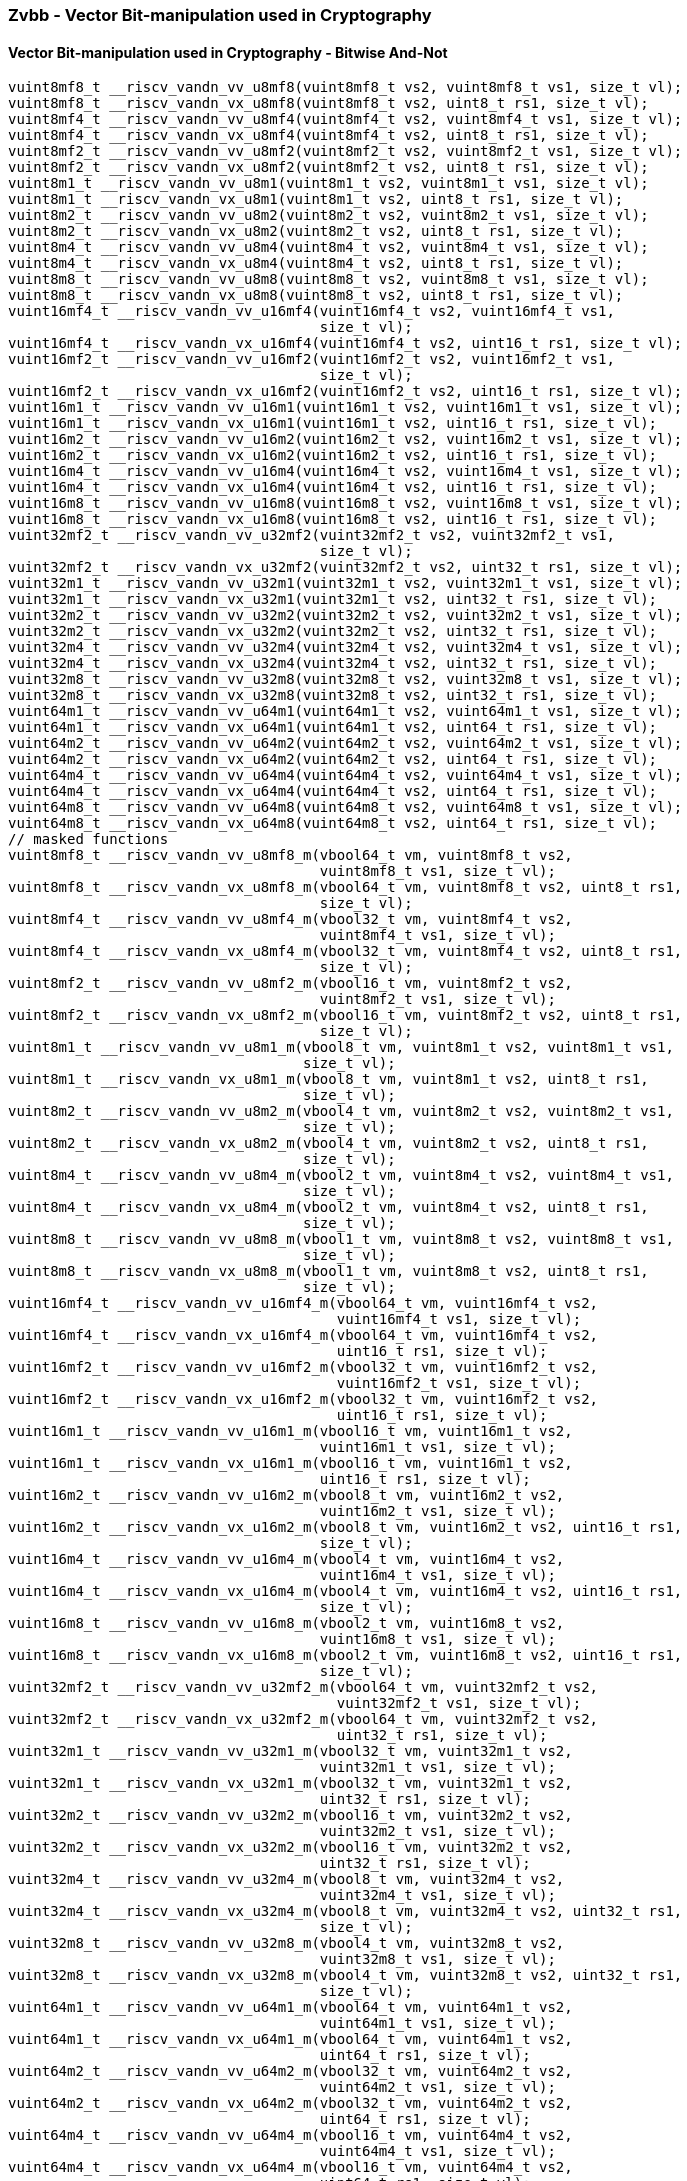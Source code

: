 
=== Zvbb - Vector Bit-manipulation used in Cryptography

[[]]
==== Vector Bit-manipulation used in Cryptography - Bitwise And-Not

[,c]
----
vuint8mf8_t __riscv_vandn_vv_u8mf8(vuint8mf8_t vs2, vuint8mf8_t vs1, size_t vl);
vuint8mf8_t __riscv_vandn_vx_u8mf8(vuint8mf8_t vs2, uint8_t rs1, size_t vl);
vuint8mf4_t __riscv_vandn_vv_u8mf4(vuint8mf4_t vs2, vuint8mf4_t vs1, size_t vl);
vuint8mf4_t __riscv_vandn_vx_u8mf4(vuint8mf4_t vs2, uint8_t rs1, size_t vl);
vuint8mf2_t __riscv_vandn_vv_u8mf2(vuint8mf2_t vs2, vuint8mf2_t vs1, size_t vl);
vuint8mf2_t __riscv_vandn_vx_u8mf2(vuint8mf2_t vs2, uint8_t rs1, size_t vl);
vuint8m1_t __riscv_vandn_vv_u8m1(vuint8m1_t vs2, vuint8m1_t vs1, size_t vl);
vuint8m1_t __riscv_vandn_vx_u8m1(vuint8m1_t vs2, uint8_t rs1, size_t vl);
vuint8m2_t __riscv_vandn_vv_u8m2(vuint8m2_t vs2, vuint8m2_t vs1, size_t vl);
vuint8m2_t __riscv_vandn_vx_u8m2(vuint8m2_t vs2, uint8_t rs1, size_t vl);
vuint8m4_t __riscv_vandn_vv_u8m4(vuint8m4_t vs2, vuint8m4_t vs1, size_t vl);
vuint8m4_t __riscv_vandn_vx_u8m4(vuint8m4_t vs2, uint8_t rs1, size_t vl);
vuint8m8_t __riscv_vandn_vv_u8m8(vuint8m8_t vs2, vuint8m8_t vs1, size_t vl);
vuint8m8_t __riscv_vandn_vx_u8m8(vuint8m8_t vs2, uint8_t rs1, size_t vl);
vuint16mf4_t __riscv_vandn_vv_u16mf4(vuint16mf4_t vs2, vuint16mf4_t vs1,
                                     size_t vl);
vuint16mf4_t __riscv_vandn_vx_u16mf4(vuint16mf4_t vs2, uint16_t rs1, size_t vl);
vuint16mf2_t __riscv_vandn_vv_u16mf2(vuint16mf2_t vs2, vuint16mf2_t vs1,
                                     size_t vl);
vuint16mf2_t __riscv_vandn_vx_u16mf2(vuint16mf2_t vs2, uint16_t rs1, size_t vl);
vuint16m1_t __riscv_vandn_vv_u16m1(vuint16m1_t vs2, vuint16m1_t vs1, size_t vl);
vuint16m1_t __riscv_vandn_vx_u16m1(vuint16m1_t vs2, uint16_t rs1, size_t vl);
vuint16m2_t __riscv_vandn_vv_u16m2(vuint16m2_t vs2, vuint16m2_t vs1, size_t vl);
vuint16m2_t __riscv_vandn_vx_u16m2(vuint16m2_t vs2, uint16_t rs1, size_t vl);
vuint16m4_t __riscv_vandn_vv_u16m4(vuint16m4_t vs2, vuint16m4_t vs1, size_t vl);
vuint16m4_t __riscv_vandn_vx_u16m4(vuint16m4_t vs2, uint16_t rs1, size_t vl);
vuint16m8_t __riscv_vandn_vv_u16m8(vuint16m8_t vs2, vuint16m8_t vs1, size_t vl);
vuint16m8_t __riscv_vandn_vx_u16m8(vuint16m8_t vs2, uint16_t rs1, size_t vl);
vuint32mf2_t __riscv_vandn_vv_u32mf2(vuint32mf2_t vs2, vuint32mf2_t vs1,
                                     size_t vl);
vuint32mf2_t __riscv_vandn_vx_u32mf2(vuint32mf2_t vs2, uint32_t rs1, size_t vl);
vuint32m1_t __riscv_vandn_vv_u32m1(vuint32m1_t vs2, vuint32m1_t vs1, size_t vl);
vuint32m1_t __riscv_vandn_vx_u32m1(vuint32m1_t vs2, uint32_t rs1, size_t vl);
vuint32m2_t __riscv_vandn_vv_u32m2(vuint32m2_t vs2, vuint32m2_t vs1, size_t vl);
vuint32m2_t __riscv_vandn_vx_u32m2(vuint32m2_t vs2, uint32_t rs1, size_t vl);
vuint32m4_t __riscv_vandn_vv_u32m4(vuint32m4_t vs2, vuint32m4_t vs1, size_t vl);
vuint32m4_t __riscv_vandn_vx_u32m4(vuint32m4_t vs2, uint32_t rs1, size_t vl);
vuint32m8_t __riscv_vandn_vv_u32m8(vuint32m8_t vs2, vuint32m8_t vs1, size_t vl);
vuint32m8_t __riscv_vandn_vx_u32m8(vuint32m8_t vs2, uint32_t rs1, size_t vl);
vuint64m1_t __riscv_vandn_vv_u64m1(vuint64m1_t vs2, vuint64m1_t vs1, size_t vl);
vuint64m1_t __riscv_vandn_vx_u64m1(vuint64m1_t vs2, uint64_t rs1, size_t vl);
vuint64m2_t __riscv_vandn_vv_u64m2(vuint64m2_t vs2, vuint64m2_t vs1, size_t vl);
vuint64m2_t __riscv_vandn_vx_u64m2(vuint64m2_t vs2, uint64_t rs1, size_t vl);
vuint64m4_t __riscv_vandn_vv_u64m4(vuint64m4_t vs2, vuint64m4_t vs1, size_t vl);
vuint64m4_t __riscv_vandn_vx_u64m4(vuint64m4_t vs2, uint64_t rs1, size_t vl);
vuint64m8_t __riscv_vandn_vv_u64m8(vuint64m8_t vs2, vuint64m8_t vs1, size_t vl);
vuint64m8_t __riscv_vandn_vx_u64m8(vuint64m8_t vs2, uint64_t rs1, size_t vl);
// masked functions
vuint8mf8_t __riscv_vandn_vv_u8mf8_m(vbool64_t vm, vuint8mf8_t vs2,
                                     vuint8mf8_t vs1, size_t vl);
vuint8mf8_t __riscv_vandn_vx_u8mf8_m(vbool64_t vm, vuint8mf8_t vs2, uint8_t rs1,
                                     size_t vl);
vuint8mf4_t __riscv_vandn_vv_u8mf4_m(vbool32_t vm, vuint8mf4_t vs2,
                                     vuint8mf4_t vs1, size_t vl);
vuint8mf4_t __riscv_vandn_vx_u8mf4_m(vbool32_t vm, vuint8mf4_t vs2, uint8_t rs1,
                                     size_t vl);
vuint8mf2_t __riscv_vandn_vv_u8mf2_m(vbool16_t vm, vuint8mf2_t vs2,
                                     vuint8mf2_t vs1, size_t vl);
vuint8mf2_t __riscv_vandn_vx_u8mf2_m(vbool16_t vm, vuint8mf2_t vs2, uint8_t rs1,
                                     size_t vl);
vuint8m1_t __riscv_vandn_vv_u8m1_m(vbool8_t vm, vuint8m1_t vs2, vuint8m1_t vs1,
                                   size_t vl);
vuint8m1_t __riscv_vandn_vx_u8m1_m(vbool8_t vm, vuint8m1_t vs2, uint8_t rs1,
                                   size_t vl);
vuint8m2_t __riscv_vandn_vv_u8m2_m(vbool4_t vm, vuint8m2_t vs2, vuint8m2_t vs1,
                                   size_t vl);
vuint8m2_t __riscv_vandn_vx_u8m2_m(vbool4_t vm, vuint8m2_t vs2, uint8_t rs1,
                                   size_t vl);
vuint8m4_t __riscv_vandn_vv_u8m4_m(vbool2_t vm, vuint8m4_t vs2, vuint8m4_t vs1,
                                   size_t vl);
vuint8m4_t __riscv_vandn_vx_u8m4_m(vbool2_t vm, vuint8m4_t vs2, uint8_t rs1,
                                   size_t vl);
vuint8m8_t __riscv_vandn_vv_u8m8_m(vbool1_t vm, vuint8m8_t vs2, vuint8m8_t vs1,
                                   size_t vl);
vuint8m8_t __riscv_vandn_vx_u8m8_m(vbool1_t vm, vuint8m8_t vs2, uint8_t rs1,
                                   size_t vl);
vuint16mf4_t __riscv_vandn_vv_u16mf4_m(vbool64_t vm, vuint16mf4_t vs2,
                                       vuint16mf4_t vs1, size_t vl);
vuint16mf4_t __riscv_vandn_vx_u16mf4_m(vbool64_t vm, vuint16mf4_t vs2,
                                       uint16_t rs1, size_t vl);
vuint16mf2_t __riscv_vandn_vv_u16mf2_m(vbool32_t vm, vuint16mf2_t vs2,
                                       vuint16mf2_t vs1, size_t vl);
vuint16mf2_t __riscv_vandn_vx_u16mf2_m(vbool32_t vm, vuint16mf2_t vs2,
                                       uint16_t rs1, size_t vl);
vuint16m1_t __riscv_vandn_vv_u16m1_m(vbool16_t vm, vuint16m1_t vs2,
                                     vuint16m1_t vs1, size_t vl);
vuint16m1_t __riscv_vandn_vx_u16m1_m(vbool16_t vm, vuint16m1_t vs2,
                                     uint16_t rs1, size_t vl);
vuint16m2_t __riscv_vandn_vv_u16m2_m(vbool8_t vm, vuint16m2_t vs2,
                                     vuint16m2_t vs1, size_t vl);
vuint16m2_t __riscv_vandn_vx_u16m2_m(vbool8_t vm, vuint16m2_t vs2, uint16_t rs1,
                                     size_t vl);
vuint16m4_t __riscv_vandn_vv_u16m4_m(vbool4_t vm, vuint16m4_t vs2,
                                     vuint16m4_t vs1, size_t vl);
vuint16m4_t __riscv_vandn_vx_u16m4_m(vbool4_t vm, vuint16m4_t vs2, uint16_t rs1,
                                     size_t vl);
vuint16m8_t __riscv_vandn_vv_u16m8_m(vbool2_t vm, vuint16m8_t vs2,
                                     vuint16m8_t vs1, size_t vl);
vuint16m8_t __riscv_vandn_vx_u16m8_m(vbool2_t vm, vuint16m8_t vs2, uint16_t rs1,
                                     size_t vl);
vuint32mf2_t __riscv_vandn_vv_u32mf2_m(vbool64_t vm, vuint32mf2_t vs2,
                                       vuint32mf2_t vs1, size_t vl);
vuint32mf2_t __riscv_vandn_vx_u32mf2_m(vbool64_t vm, vuint32mf2_t vs2,
                                       uint32_t rs1, size_t vl);
vuint32m1_t __riscv_vandn_vv_u32m1_m(vbool32_t vm, vuint32m1_t vs2,
                                     vuint32m1_t vs1, size_t vl);
vuint32m1_t __riscv_vandn_vx_u32m1_m(vbool32_t vm, vuint32m1_t vs2,
                                     uint32_t rs1, size_t vl);
vuint32m2_t __riscv_vandn_vv_u32m2_m(vbool16_t vm, vuint32m2_t vs2,
                                     vuint32m2_t vs1, size_t vl);
vuint32m2_t __riscv_vandn_vx_u32m2_m(vbool16_t vm, vuint32m2_t vs2,
                                     uint32_t rs1, size_t vl);
vuint32m4_t __riscv_vandn_vv_u32m4_m(vbool8_t vm, vuint32m4_t vs2,
                                     vuint32m4_t vs1, size_t vl);
vuint32m4_t __riscv_vandn_vx_u32m4_m(vbool8_t vm, vuint32m4_t vs2, uint32_t rs1,
                                     size_t vl);
vuint32m8_t __riscv_vandn_vv_u32m8_m(vbool4_t vm, vuint32m8_t vs2,
                                     vuint32m8_t vs1, size_t vl);
vuint32m8_t __riscv_vandn_vx_u32m8_m(vbool4_t vm, vuint32m8_t vs2, uint32_t rs1,
                                     size_t vl);
vuint64m1_t __riscv_vandn_vv_u64m1_m(vbool64_t vm, vuint64m1_t vs2,
                                     vuint64m1_t vs1, size_t vl);
vuint64m1_t __riscv_vandn_vx_u64m1_m(vbool64_t vm, vuint64m1_t vs2,
                                     uint64_t rs1, size_t vl);
vuint64m2_t __riscv_vandn_vv_u64m2_m(vbool32_t vm, vuint64m2_t vs2,
                                     vuint64m2_t vs1, size_t vl);
vuint64m2_t __riscv_vandn_vx_u64m2_m(vbool32_t vm, vuint64m2_t vs2,
                                     uint64_t rs1, size_t vl);
vuint64m4_t __riscv_vandn_vv_u64m4_m(vbool16_t vm, vuint64m4_t vs2,
                                     vuint64m4_t vs1, size_t vl);
vuint64m4_t __riscv_vandn_vx_u64m4_m(vbool16_t vm, vuint64m4_t vs2,
                                     uint64_t rs1, size_t vl);
vuint64m8_t __riscv_vandn_vv_u64m8_m(vbool8_t vm, vuint64m8_t vs2,
                                     vuint64m8_t vs1, size_t vl);
vuint64m8_t __riscv_vandn_vx_u64m8_m(vbool8_t vm, vuint64m8_t vs2, uint64_t rs1,
                                     size_t vl);
----

[[]]
==== Vector Basic Bit-manipulation - Reverse

[,c]
----
vuint8mf8_t __riscv_vbrev_v_u8mf8(vuint8mf8_t vs2, size_t vl);
vuint8mf4_t __riscv_vbrev_v_u8mf4(vuint8mf4_t vs2, size_t vl);
vuint8mf2_t __riscv_vbrev_v_u8mf2(vuint8mf2_t vs2, size_t vl);
vuint8m1_t __riscv_vbrev_v_u8m1(vuint8m1_t vs2, size_t vl);
vuint8m2_t __riscv_vbrev_v_u8m2(vuint8m2_t vs2, size_t vl);
vuint8m4_t __riscv_vbrev_v_u8m4(vuint8m4_t vs2, size_t vl);
vuint8m8_t __riscv_vbrev_v_u8m8(vuint8m8_t vs2, size_t vl);
vuint16mf4_t __riscv_vbrev_v_u16mf4(vuint16mf4_t vs2, size_t vl);
vuint16mf2_t __riscv_vbrev_v_u16mf2(vuint16mf2_t vs2, size_t vl);
vuint16m1_t __riscv_vbrev_v_u16m1(vuint16m1_t vs2, size_t vl);
vuint16m2_t __riscv_vbrev_v_u16m2(vuint16m2_t vs2, size_t vl);
vuint16m4_t __riscv_vbrev_v_u16m4(vuint16m4_t vs2, size_t vl);
vuint16m8_t __riscv_vbrev_v_u16m8(vuint16m8_t vs2, size_t vl);
vuint32mf2_t __riscv_vbrev_v_u32mf2(vuint32mf2_t vs2, size_t vl);
vuint32m1_t __riscv_vbrev_v_u32m1(vuint32m1_t vs2, size_t vl);
vuint32m2_t __riscv_vbrev_v_u32m2(vuint32m2_t vs2, size_t vl);
vuint32m4_t __riscv_vbrev_v_u32m4(vuint32m4_t vs2, size_t vl);
vuint32m8_t __riscv_vbrev_v_u32m8(vuint32m8_t vs2, size_t vl);
vuint64m1_t __riscv_vbrev_v_u64m1(vuint64m1_t vs2, size_t vl);
vuint64m2_t __riscv_vbrev_v_u64m2(vuint64m2_t vs2, size_t vl);
vuint64m4_t __riscv_vbrev_v_u64m4(vuint64m4_t vs2, size_t vl);
vuint64m8_t __riscv_vbrev_v_u64m8(vuint64m8_t vs2, size_t vl);
vuint8mf8_t __riscv_vbrev8_v_u8mf8(vuint8mf8_t vs2, size_t vl);
vuint8mf4_t __riscv_vbrev8_v_u8mf4(vuint8mf4_t vs2, size_t vl);
vuint8mf2_t __riscv_vbrev8_v_u8mf2(vuint8mf2_t vs2, size_t vl);
vuint8m1_t __riscv_vbrev8_v_u8m1(vuint8m1_t vs2, size_t vl);
vuint8m2_t __riscv_vbrev8_v_u8m2(vuint8m2_t vs2, size_t vl);
vuint8m4_t __riscv_vbrev8_v_u8m4(vuint8m4_t vs2, size_t vl);
vuint8m8_t __riscv_vbrev8_v_u8m8(vuint8m8_t vs2, size_t vl);
vuint16mf4_t __riscv_vbrev8_v_u16mf4(vuint16mf4_t vs2, size_t vl);
vuint16mf2_t __riscv_vbrev8_v_u16mf2(vuint16mf2_t vs2, size_t vl);
vuint16m1_t __riscv_vbrev8_v_u16m1(vuint16m1_t vs2, size_t vl);
vuint16m2_t __riscv_vbrev8_v_u16m2(vuint16m2_t vs2, size_t vl);
vuint16m4_t __riscv_vbrev8_v_u16m4(vuint16m4_t vs2, size_t vl);
vuint16m8_t __riscv_vbrev8_v_u16m8(vuint16m8_t vs2, size_t vl);
vuint32mf2_t __riscv_vbrev8_v_u32mf2(vuint32mf2_t vs2, size_t vl);
vuint32m1_t __riscv_vbrev8_v_u32m1(vuint32m1_t vs2, size_t vl);
vuint32m2_t __riscv_vbrev8_v_u32m2(vuint32m2_t vs2, size_t vl);
vuint32m4_t __riscv_vbrev8_v_u32m4(vuint32m4_t vs2, size_t vl);
vuint32m8_t __riscv_vbrev8_v_u32m8(vuint32m8_t vs2, size_t vl);
vuint64m1_t __riscv_vbrev8_v_u64m1(vuint64m1_t vs2, size_t vl);
vuint64m2_t __riscv_vbrev8_v_u64m2(vuint64m2_t vs2, size_t vl);
vuint64m4_t __riscv_vbrev8_v_u64m4(vuint64m4_t vs2, size_t vl);
vuint64m8_t __riscv_vbrev8_v_u64m8(vuint64m8_t vs2, size_t vl);
vuint8mf8_t __riscv_vrev8_v_u8mf8(vuint8mf8_t vs2, size_t vl);
vuint8mf4_t __riscv_vrev8_v_u8mf4(vuint8mf4_t vs2, size_t vl);
vuint8mf2_t __riscv_vrev8_v_u8mf2(vuint8mf2_t vs2, size_t vl);
vuint8m1_t __riscv_vrev8_v_u8m1(vuint8m1_t vs2, size_t vl);
vuint8m2_t __riscv_vrev8_v_u8m2(vuint8m2_t vs2, size_t vl);
vuint8m4_t __riscv_vrev8_v_u8m4(vuint8m4_t vs2, size_t vl);
vuint8m8_t __riscv_vrev8_v_u8m8(vuint8m8_t vs2, size_t vl);
vuint16mf4_t __riscv_vrev8_v_u16mf4(vuint16mf4_t vs2, size_t vl);
vuint16mf2_t __riscv_vrev8_v_u16mf2(vuint16mf2_t vs2, size_t vl);
vuint16m1_t __riscv_vrev8_v_u16m1(vuint16m1_t vs2, size_t vl);
vuint16m2_t __riscv_vrev8_v_u16m2(vuint16m2_t vs2, size_t vl);
vuint16m4_t __riscv_vrev8_v_u16m4(vuint16m4_t vs2, size_t vl);
vuint16m8_t __riscv_vrev8_v_u16m8(vuint16m8_t vs2, size_t vl);
vuint32mf2_t __riscv_vrev8_v_u32mf2(vuint32mf2_t vs2, size_t vl);
vuint32m1_t __riscv_vrev8_v_u32m1(vuint32m1_t vs2, size_t vl);
vuint32m2_t __riscv_vrev8_v_u32m2(vuint32m2_t vs2, size_t vl);
vuint32m4_t __riscv_vrev8_v_u32m4(vuint32m4_t vs2, size_t vl);
vuint32m8_t __riscv_vrev8_v_u32m8(vuint32m8_t vs2, size_t vl);
vuint64m1_t __riscv_vrev8_v_u64m1(vuint64m1_t vs2, size_t vl);
vuint64m2_t __riscv_vrev8_v_u64m2(vuint64m2_t vs2, size_t vl);
vuint64m4_t __riscv_vrev8_v_u64m4(vuint64m4_t vs2, size_t vl);
vuint64m8_t __riscv_vrev8_v_u64m8(vuint64m8_t vs2, size_t vl);
// masked functions
vuint8mf8_t __riscv_vbrev_v_u8mf8_m(vbool64_t vm, vuint8mf8_t vs2, size_t vl);
vuint8mf4_t __riscv_vbrev_v_u8mf4_m(vbool32_t vm, vuint8mf4_t vs2, size_t vl);
vuint8mf2_t __riscv_vbrev_v_u8mf2_m(vbool16_t vm, vuint8mf2_t vs2, size_t vl);
vuint8m1_t __riscv_vbrev_v_u8m1_m(vbool8_t vm, vuint8m1_t vs2, size_t vl);
vuint8m2_t __riscv_vbrev_v_u8m2_m(vbool4_t vm, vuint8m2_t vs2, size_t vl);
vuint8m4_t __riscv_vbrev_v_u8m4_m(vbool2_t vm, vuint8m4_t vs2, size_t vl);
vuint8m8_t __riscv_vbrev_v_u8m8_m(vbool1_t vm, vuint8m8_t vs2, size_t vl);
vuint16mf4_t __riscv_vbrev_v_u16mf4_m(vbool64_t vm, vuint16mf4_t vs2,
                                      size_t vl);
vuint16mf2_t __riscv_vbrev_v_u16mf2_m(vbool32_t vm, vuint16mf2_t vs2,
                                      size_t vl);
vuint16m1_t __riscv_vbrev_v_u16m1_m(vbool16_t vm, vuint16m1_t vs2, size_t vl);
vuint16m2_t __riscv_vbrev_v_u16m2_m(vbool8_t vm, vuint16m2_t vs2, size_t vl);
vuint16m4_t __riscv_vbrev_v_u16m4_m(vbool4_t vm, vuint16m4_t vs2, size_t vl);
vuint16m8_t __riscv_vbrev_v_u16m8_m(vbool2_t vm, vuint16m8_t vs2, size_t vl);
vuint32mf2_t __riscv_vbrev_v_u32mf2_m(vbool64_t vm, vuint32mf2_t vs2,
                                      size_t vl);
vuint32m1_t __riscv_vbrev_v_u32m1_m(vbool32_t vm, vuint32m1_t vs2, size_t vl);
vuint32m2_t __riscv_vbrev_v_u32m2_m(vbool16_t vm, vuint32m2_t vs2, size_t vl);
vuint32m4_t __riscv_vbrev_v_u32m4_m(vbool8_t vm, vuint32m4_t vs2, size_t vl);
vuint32m8_t __riscv_vbrev_v_u32m8_m(vbool4_t vm, vuint32m8_t vs2, size_t vl);
vuint64m1_t __riscv_vbrev_v_u64m1_m(vbool64_t vm, vuint64m1_t vs2, size_t vl);
vuint64m2_t __riscv_vbrev_v_u64m2_m(vbool32_t vm, vuint64m2_t vs2, size_t vl);
vuint64m4_t __riscv_vbrev_v_u64m4_m(vbool16_t vm, vuint64m4_t vs2, size_t vl);
vuint64m8_t __riscv_vbrev_v_u64m8_m(vbool8_t vm, vuint64m8_t vs2, size_t vl);
vuint8mf8_t __riscv_vbrev8_v_u8mf8_m(vbool64_t vm, vuint8mf8_t vs2, size_t vl);
vuint8mf4_t __riscv_vbrev8_v_u8mf4_m(vbool32_t vm, vuint8mf4_t vs2, size_t vl);
vuint8mf2_t __riscv_vbrev8_v_u8mf2_m(vbool16_t vm, vuint8mf2_t vs2, size_t vl);
vuint8m1_t __riscv_vbrev8_v_u8m1_m(vbool8_t vm, vuint8m1_t vs2, size_t vl);
vuint8m2_t __riscv_vbrev8_v_u8m2_m(vbool4_t vm, vuint8m2_t vs2, size_t vl);
vuint8m4_t __riscv_vbrev8_v_u8m4_m(vbool2_t vm, vuint8m4_t vs2, size_t vl);
vuint8m8_t __riscv_vbrev8_v_u8m8_m(vbool1_t vm, vuint8m8_t vs2, size_t vl);
vuint16mf4_t __riscv_vbrev8_v_u16mf4_m(vbool64_t vm, vuint16mf4_t vs2,
                                       size_t vl);
vuint16mf2_t __riscv_vbrev8_v_u16mf2_m(vbool32_t vm, vuint16mf2_t vs2,
                                       size_t vl);
vuint16m1_t __riscv_vbrev8_v_u16m1_m(vbool16_t vm, vuint16m1_t vs2, size_t vl);
vuint16m2_t __riscv_vbrev8_v_u16m2_m(vbool8_t vm, vuint16m2_t vs2, size_t vl);
vuint16m4_t __riscv_vbrev8_v_u16m4_m(vbool4_t vm, vuint16m4_t vs2, size_t vl);
vuint16m8_t __riscv_vbrev8_v_u16m8_m(vbool2_t vm, vuint16m8_t vs2, size_t vl);
vuint32mf2_t __riscv_vbrev8_v_u32mf2_m(vbool64_t vm, vuint32mf2_t vs2,
                                       size_t vl);
vuint32m1_t __riscv_vbrev8_v_u32m1_m(vbool32_t vm, vuint32m1_t vs2, size_t vl);
vuint32m2_t __riscv_vbrev8_v_u32m2_m(vbool16_t vm, vuint32m2_t vs2, size_t vl);
vuint32m4_t __riscv_vbrev8_v_u32m4_m(vbool8_t vm, vuint32m4_t vs2, size_t vl);
vuint32m8_t __riscv_vbrev8_v_u32m8_m(vbool4_t vm, vuint32m8_t vs2, size_t vl);
vuint64m1_t __riscv_vbrev8_v_u64m1_m(vbool64_t vm, vuint64m1_t vs2, size_t vl);
vuint64m2_t __riscv_vbrev8_v_u64m2_m(vbool32_t vm, vuint64m2_t vs2, size_t vl);
vuint64m4_t __riscv_vbrev8_v_u64m4_m(vbool16_t vm, vuint64m4_t vs2, size_t vl);
vuint64m8_t __riscv_vbrev8_v_u64m8_m(vbool8_t vm, vuint64m8_t vs2, size_t vl);
vuint8mf8_t __riscv_vrev8_v_u8mf8_m(vbool64_t vm, vuint8mf8_t vs2, size_t vl);
vuint8mf4_t __riscv_vrev8_v_u8mf4_m(vbool32_t vm, vuint8mf4_t vs2, size_t vl);
vuint8mf2_t __riscv_vrev8_v_u8mf2_m(vbool16_t vm, vuint8mf2_t vs2, size_t vl);
vuint8m1_t __riscv_vrev8_v_u8m1_m(vbool8_t vm, vuint8m1_t vs2, size_t vl);
vuint8m2_t __riscv_vrev8_v_u8m2_m(vbool4_t vm, vuint8m2_t vs2, size_t vl);
vuint8m4_t __riscv_vrev8_v_u8m4_m(vbool2_t vm, vuint8m4_t vs2, size_t vl);
vuint8m8_t __riscv_vrev8_v_u8m8_m(vbool1_t vm, vuint8m8_t vs2, size_t vl);
vuint16mf4_t __riscv_vrev8_v_u16mf4_m(vbool64_t vm, vuint16mf4_t vs2,
                                      size_t vl);
vuint16mf2_t __riscv_vrev8_v_u16mf2_m(vbool32_t vm, vuint16mf2_t vs2,
                                      size_t vl);
vuint16m1_t __riscv_vrev8_v_u16m1_m(vbool16_t vm, vuint16m1_t vs2, size_t vl);
vuint16m2_t __riscv_vrev8_v_u16m2_m(vbool8_t vm, vuint16m2_t vs2, size_t vl);
vuint16m4_t __riscv_vrev8_v_u16m4_m(vbool4_t vm, vuint16m4_t vs2, size_t vl);
vuint16m8_t __riscv_vrev8_v_u16m8_m(vbool2_t vm, vuint16m8_t vs2, size_t vl);
vuint32mf2_t __riscv_vrev8_v_u32mf2_m(vbool64_t vm, vuint32mf2_t vs2,
                                      size_t vl);
vuint32m1_t __riscv_vrev8_v_u32m1_m(vbool32_t vm, vuint32m1_t vs2, size_t vl);
vuint32m2_t __riscv_vrev8_v_u32m2_m(vbool16_t vm, vuint32m2_t vs2, size_t vl);
vuint32m4_t __riscv_vrev8_v_u32m4_m(vbool8_t vm, vuint32m4_t vs2, size_t vl);
vuint32m8_t __riscv_vrev8_v_u32m8_m(vbool4_t vm, vuint32m8_t vs2, size_t vl);
vuint64m1_t __riscv_vrev8_v_u64m1_m(vbool64_t vm, vuint64m1_t vs2, size_t vl);
vuint64m2_t __riscv_vrev8_v_u64m2_m(vbool32_t vm, vuint64m2_t vs2, size_t vl);
vuint64m4_t __riscv_vrev8_v_u64m4_m(vbool16_t vm, vuint64m4_t vs2, size_t vl);
vuint64m8_t __riscv_vrev8_v_u64m8_m(vbool8_t vm, vuint64m8_t vs2, size_t vl);
----

[[]]
==== Vector Basic Bit-manipulation - Count Bits

[,c]
----
vuint8mf8_t __riscv_vclz_v_u8mf8(vuint8mf8_t vs2, size_t vl);
vuint8mf4_t __riscv_vclz_v_u8mf4(vuint8mf4_t vs2, size_t vl);
vuint8mf2_t __riscv_vclz_v_u8mf2(vuint8mf2_t vs2, size_t vl);
vuint8m1_t __riscv_vclz_v_u8m1(vuint8m1_t vs2, size_t vl);
vuint8m2_t __riscv_vclz_v_u8m2(vuint8m2_t vs2, size_t vl);
vuint8m4_t __riscv_vclz_v_u8m4(vuint8m4_t vs2, size_t vl);
vuint8m8_t __riscv_vclz_v_u8m8(vuint8m8_t vs2, size_t vl);
vuint16mf4_t __riscv_vclz_v_u16mf4(vuint16mf4_t vs2, size_t vl);
vuint16mf2_t __riscv_vclz_v_u16mf2(vuint16mf2_t vs2, size_t vl);
vuint16m1_t __riscv_vclz_v_u16m1(vuint16m1_t vs2, size_t vl);
vuint16m2_t __riscv_vclz_v_u16m2(vuint16m2_t vs2, size_t vl);
vuint16m4_t __riscv_vclz_v_u16m4(vuint16m4_t vs2, size_t vl);
vuint16m8_t __riscv_vclz_v_u16m8(vuint16m8_t vs2, size_t vl);
vuint32mf2_t __riscv_vclz_v_u32mf2(vuint32mf2_t vs2, size_t vl);
vuint32m1_t __riscv_vclz_v_u32m1(vuint32m1_t vs2, size_t vl);
vuint32m2_t __riscv_vclz_v_u32m2(vuint32m2_t vs2, size_t vl);
vuint32m4_t __riscv_vclz_v_u32m4(vuint32m4_t vs2, size_t vl);
vuint32m8_t __riscv_vclz_v_u32m8(vuint32m8_t vs2, size_t vl);
vuint64m1_t __riscv_vclz_v_u64m1(vuint64m1_t vs2, size_t vl);
vuint64m2_t __riscv_vclz_v_u64m2(vuint64m2_t vs2, size_t vl);
vuint64m4_t __riscv_vclz_v_u64m4(vuint64m4_t vs2, size_t vl);
vuint64m8_t __riscv_vclz_v_u64m8(vuint64m8_t vs2, size_t vl);
vuint8mf8_t __riscv_vctz_v_u8mf8(vuint8mf8_t vs2, size_t vl);
vuint8mf4_t __riscv_vctz_v_u8mf4(vuint8mf4_t vs2, size_t vl);
vuint8mf2_t __riscv_vctz_v_u8mf2(vuint8mf2_t vs2, size_t vl);
vuint8m1_t __riscv_vctz_v_u8m1(vuint8m1_t vs2, size_t vl);
vuint8m2_t __riscv_vctz_v_u8m2(vuint8m2_t vs2, size_t vl);
vuint8m4_t __riscv_vctz_v_u8m4(vuint8m4_t vs2, size_t vl);
vuint8m8_t __riscv_vctz_v_u8m8(vuint8m8_t vs2, size_t vl);
vuint16mf4_t __riscv_vctz_v_u16mf4(vuint16mf4_t vs2, size_t vl);
vuint16mf2_t __riscv_vctz_v_u16mf2(vuint16mf2_t vs2, size_t vl);
vuint16m1_t __riscv_vctz_v_u16m1(vuint16m1_t vs2, size_t vl);
vuint16m2_t __riscv_vctz_v_u16m2(vuint16m2_t vs2, size_t vl);
vuint16m4_t __riscv_vctz_v_u16m4(vuint16m4_t vs2, size_t vl);
vuint16m8_t __riscv_vctz_v_u16m8(vuint16m8_t vs2, size_t vl);
vuint32mf2_t __riscv_vctz_v_u32mf2(vuint32mf2_t vs2, size_t vl);
vuint32m1_t __riscv_vctz_v_u32m1(vuint32m1_t vs2, size_t vl);
vuint32m2_t __riscv_vctz_v_u32m2(vuint32m2_t vs2, size_t vl);
vuint32m4_t __riscv_vctz_v_u32m4(vuint32m4_t vs2, size_t vl);
vuint32m8_t __riscv_vctz_v_u32m8(vuint32m8_t vs2, size_t vl);
vuint64m1_t __riscv_vctz_v_u64m1(vuint64m1_t vs2, size_t vl);
vuint64m2_t __riscv_vctz_v_u64m2(vuint64m2_t vs2, size_t vl);
vuint64m4_t __riscv_vctz_v_u64m4(vuint64m4_t vs2, size_t vl);
vuint64m8_t __riscv_vctz_v_u64m8(vuint64m8_t vs2, size_t vl);
// masked functions
vuint8mf8_t __riscv_vclz_v_u8mf8_m(vbool64_t vm, vuint8mf8_t vs2, size_t vl);
vuint8mf4_t __riscv_vclz_v_u8mf4_m(vbool32_t vm, vuint8mf4_t vs2, size_t vl);
vuint8mf2_t __riscv_vclz_v_u8mf2_m(vbool16_t vm, vuint8mf2_t vs2, size_t vl);
vuint8m1_t __riscv_vclz_v_u8m1_m(vbool8_t vm, vuint8m1_t vs2, size_t vl);
vuint8m2_t __riscv_vclz_v_u8m2_m(vbool4_t vm, vuint8m2_t vs2, size_t vl);
vuint8m4_t __riscv_vclz_v_u8m4_m(vbool2_t vm, vuint8m4_t vs2, size_t vl);
vuint8m8_t __riscv_vclz_v_u8m8_m(vbool1_t vm, vuint8m8_t vs2, size_t vl);
vuint16mf4_t __riscv_vclz_v_u16mf4_m(vbool64_t vm, vuint16mf4_t vs2, size_t vl);
vuint16mf2_t __riscv_vclz_v_u16mf2_m(vbool32_t vm, vuint16mf2_t vs2, size_t vl);
vuint16m1_t __riscv_vclz_v_u16m1_m(vbool16_t vm, vuint16m1_t vs2, size_t vl);
vuint16m2_t __riscv_vclz_v_u16m2_m(vbool8_t vm, vuint16m2_t vs2, size_t vl);
vuint16m4_t __riscv_vclz_v_u16m4_m(vbool4_t vm, vuint16m4_t vs2, size_t vl);
vuint16m8_t __riscv_vclz_v_u16m8_m(vbool2_t vm, vuint16m8_t vs2, size_t vl);
vuint32mf2_t __riscv_vclz_v_u32mf2_m(vbool64_t vm, vuint32mf2_t vs2, size_t vl);
vuint32m1_t __riscv_vclz_v_u32m1_m(vbool32_t vm, vuint32m1_t vs2, size_t vl);
vuint32m2_t __riscv_vclz_v_u32m2_m(vbool16_t vm, vuint32m2_t vs2, size_t vl);
vuint32m4_t __riscv_vclz_v_u32m4_m(vbool8_t vm, vuint32m4_t vs2, size_t vl);
vuint32m8_t __riscv_vclz_v_u32m8_m(vbool4_t vm, vuint32m8_t vs2, size_t vl);
vuint64m1_t __riscv_vclz_v_u64m1_m(vbool64_t vm, vuint64m1_t vs2, size_t vl);
vuint64m2_t __riscv_vclz_v_u64m2_m(vbool32_t vm, vuint64m2_t vs2, size_t vl);
vuint64m4_t __riscv_vclz_v_u64m4_m(vbool16_t vm, vuint64m4_t vs2, size_t vl);
vuint64m8_t __riscv_vclz_v_u64m8_m(vbool8_t vm, vuint64m8_t vs2, size_t vl);
vuint8mf8_t __riscv_vctz_v_u8mf8_m(vbool64_t vm, vuint8mf8_t vs2, size_t vl);
vuint8mf4_t __riscv_vctz_v_u8mf4_m(vbool32_t vm, vuint8mf4_t vs2, size_t vl);
vuint8mf2_t __riscv_vctz_v_u8mf2_m(vbool16_t vm, vuint8mf2_t vs2, size_t vl);
vuint8m1_t __riscv_vctz_v_u8m1_m(vbool8_t vm, vuint8m1_t vs2, size_t vl);
vuint8m2_t __riscv_vctz_v_u8m2_m(vbool4_t vm, vuint8m2_t vs2, size_t vl);
vuint8m4_t __riscv_vctz_v_u8m4_m(vbool2_t vm, vuint8m4_t vs2, size_t vl);
vuint8m8_t __riscv_vctz_v_u8m8_m(vbool1_t vm, vuint8m8_t vs2, size_t vl);
vuint16mf4_t __riscv_vctz_v_u16mf4_m(vbool64_t vm, vuint16mf4_t vs2, size_t vl);
vuint16mf2_t __riscv_vctz_v_u16mf2_m(vbool32_t vm, vuint16mf2_t vs2, size_t vl);
vuint16m1_t __riscv_vctz_v_u16m1_m(vbool16_t vm, vuint16m1_t vs2, size_t vl);
vuint16m2_t __riscv_vctz_v_u16m2_m(vbool8_t vm, vuint16m2_t vs2, size_t vl);
vuint16m4_t __riscv_vctz_v_u16m4_m(vbool4_t vm, vuint16m4_t vs2, size_t vl);
vuint16m8_t __riscv_vctz_v_u16m8_m(vbool2_t vm, vuint16m8_t vs2, size_t vl);
vuint32mf2_t __riscv_vctz_v_u32mf2_m(vbool64_t vm, vuint32mf2_t vs2, size_t vl);
vuint32m1_t __riscv_vctz_v_u32m1_m(vbool32_t vm, vuint32m1_t vs2, size_t vl);
vuint32m2_t __riscv_vctz_v_u32m2_m(vbool16_t vm, vuint32m2_t vs2, size_t vl);
vuint32m4_t __riscv_vctz_v_u32m4_m(vbool8_t vm, vuint32m4_t vs2, size_t vl);
vuint32m8_t __riscv_vctz_v_u32m8_m(vbool4_t vm, vuint32m8_t vs2, size_t vl);
vuint64m1_t __riscv_vctz_v_u64m1_m(vbool64_t vm, vuint64m1_t vs2, size_t vl);
vuint64m2_t __riscv_vctz_v_u64m2_m(vbool32_t vm, vuint64m2_t vs2, size_t vl);
vuint64m4_t __riscv_vctz_v_u64m4_m(vbool16_t vm, vuint64m4_t vs2, size_t vl);
vuint64m8_t __riscv_vctz_v_u64m8_m(vbool8_t vm, vuint64m8_t vs2, size_t vl);
----

[[]]
==== Vector Basic Bit-manipulation - Vector Population Count

[,c]
----
vuint8mf8_t __riscv_vcpop_v_u8mf8(vuint8mf8_t vs2, size_t vl);
vuint8mf4_t __riscv_vcpop_v_u8mf4(vuint8mf4_t vs2, size_t vl);
vuint8mf2_t __riscv_vcpop_v_u8mf2(vuint8mf2_t vs2, size_t vl);
vuint8m1_t __riscv_vcpop_v_u8m1(vuint8m1_t vs2, size_t vl);
vuint8m2_t __riscv_vcpop_v_u8m2(vuint8m2_t vs2, size_t vl);
vuint8m4_t __riscv_vcpop_v_u8m4(vuint8m4_t vs2, size_t vl);
vuint8m8_t __riscv_vcpop_v_u8m8(vuint8m8_t vs2, size_t vl);
vuint16mf4_t __riscv_vcpop_v_u16mf4(vuint16mf4_t vs2, size_t vl);
vuint16mf2_t __riscv_vcpop_v_u16mf2(vuint16mf2_t vs2, size_t vl);
vuint16m1_t __riscv_vcpop_v_u16m1(vuint16m1_t vs2, size_t vl);
vuint16m2_t __riscv_vcpop_v_u16m2(vuint16m2_t vs2, size_t vl);
vuint16m4_t __riscv_vcpop_v_u16m4(vuint16m4_t vs2, size_t vl);
vuint16m8_t __riscv_vcpop_v_u16m8(vuint16m8_t vs2, size_t vl);
vuint32mf2_t __riscv_vcpop_v_u32mf2(vuint32mf2_t vs2, size_t vl);
vuint32m1_t __riscv_vcpop_v_u32m1(vuint32m1_t vs2, size_t vl);
vuint32m2_t __riscv_vcpop_v_u32m2(vuint32m2_t vs2, size_t vl);
vuint32m4_t __riscv_vcpop_v_u32m4(vuint32m4_t vs2, size_t vl);
vuint32m8_t __riscv_vcpop_v_u32m8(vuint32m8_t vs2, size_t vl);
vuint64m1_t __riscv_vcpop_v_u64m1(vuint64m1_t vs2, size_t vl);
vuint64m2_t __riscv_vcpop_v_u64m2(vuint64m2_t vs2, size_t vl);
vuint64m4_t __riscv_vcpop_v_u64m4(vuint64m4_t vs2, size_t vl);
vuint64m8_t __riscv_vcpop_v_u64m8(vuint64m8_t vs2, size_t vl);
// masked functions
vuint8mf8_t __riscv_vcpop_v_u8mf8_m(vbool64_t vm, vuint8mf8_t vs2, size_t vl);
vuint8mf4_t __riscv_vcpop_v_u8mf4_m(vbool32_t vm, vuint8mf4_t vs2, size_t vl);
vuint8mf2_t __riscv_vcpop_v_u8mf2_m(vbool16_t vm, vuint8mf2_t vs2, size_t vl);
vuint8m1_t __riscv_vcpop_v_u8m1_m(vbool8_t vm, vuint8m1_t vs2, size_t vl);
vuint8m2_t __riscv_vcpop_v_u8m2_m(vbool4_t vm, vuint8m2_t vs2, size_t vl);
vuint8m4_t __riscv_vcpop_v_u8m4_m(vbool2_t vm, vuint8m4_t vs2, size_t vl);
vuint8m8_t __riscv_vcpop_v_u8m8_m(vbool1_t vm, vuint8m8_t vs2, size_t vl);
vuint16mf4_t __riscv_vcpop_v_u16mf4_m(vbool64_t vm, vuint16mf4_t vs2,
                                      size_t vl);
vuint16mf2_t __riscv_vcpop_v_u16mf2_m(vbool32_t vm, vuint16mf2_t vs2,
                                      size_t vl);
vuint16m1_t __riscv_vcpop_v_u16m1_m(vbool16_t vm, vuint16m1_t vs2, size_t vl);
vuint16m2_t __riscv_vcpop_v_u16m2_m(vbool8_t vm, vuint16m2_t vs2, size_t vl);
vuint16m4_t __riscv_vcpop_v_u16m4_m(vbool4_t vm, vuint16m4_t vs2, size_t vl);
vuint16m8_t __riscv_vcpop_v_u16m8_m(vbool2_t vm, vuint16m8_t vs2, size_t vl);
vuint32mf2_t __riscv_vcpop_v_u32mf2_m(vbool64_t vm, vuint32mf2_t vs2,
                                      size_t vl);
vuint32m1_t __riscv_vcpop_v_u32m1_m(vbool32_t vm, vuint32m1_t vs2, size_t vl);
vuint32m2_t __riscv_vcpop_v_u32m2_m(vbool16_t vm, vuint32m2_t vs2, size_t vl);
vuint32m4_t __riscv_vcpop_v_u32m4_m(vbool8_t vm, vuint32m4_t vs2, size_t vl);
vuint32m8_t __riscv_vcpop_v_u32m8_m(vbool4_t vm, vuint32m8_t vs2, size_t vl);
vuint64m1_t __riscv_vcpop_v_u64m1_m(vbool64_t vm, vuint64m1_t vs2, size_t vl);
vuint64m2_t __riscv_vcpop_v_u64m2_m(vbool32_t vm, vuint64m2_t vs2, size_t vl);
vuint64m4_t __riscv_vcpop_v_u64m4_m(vbool16_t vm, vuint64m4_t vs2, size_t vl);
vuint64m8_t __riscv_vcpop_v_u64m8_m(vbool8_t vm, vuint64m8_t vs2, size_t vl);
----

[[]]
==== Vector Bit-manipulation used in Cryptography - Rotate

[,c]
----
vuint8mf8_t __riscv_vrol_vv_u8mf8(vuint8mf8_t vs2, vuint8mf8_t vs1, size_t vl);
vuint8mf8_t __riscv_vrol_vx_u8mf8(vuint8mf8_t vs2, size_t rs1, size_t vl);
vuint8mf4_t __riscv_vrol_vv_u8mf4(vuint8mf4_t vs2, vuint8mf4_t vs1, size_t vl);
vuint8mf4_t __riscv_vrol_vx_u8mf4(vuint8mf4_t vs2, size_t rs1, size_t vl);
vuint8mf2_t __riscv_vrol_vv_u8mf2(vuint8mf2_t vs2, vuint8mf2_t vs1, size_t vl);
vuint8mf2_t __riscv_vrol_vx_u8mf2(vuint8mf2_t vs2, size_t rs1, size_t vl);
vuint8m1_t __riscv_vrol_vv_u8m1(vuint8m1_t vs2, vuint8m1_t vs1, size_t vl);
vuint8m1_t __riscv_vrol_vx_u8m1(vuint8m1_t vs2, size_t rs1, size_t vl);
vuint8m2_t __riscv_vrol_vv_u8m2(vuint8m2_t vs2, vuint8m2_t vs1, size_t vl);
vuint8m2_t __riscv_vrol_vx_u8m2(vuint8m2_t vs2, size_t rs1, size_t vl);
vuint8m4_t __riscv_vrol_vv_u8m4(vuint8m4_t vs2, vuint8m4_t vs1, size_t vl);
vuint8m4_t __riscv_vrol_vx_u8m4(vuint8m4_t vs2, size_t rs1, size_t vl);
vuint8m8_t __riscv_vrol_vv_u8m8(vuint8m8_t vs2, vuint8m8_t vs1, size_t vl);
vuint8m8_t __riscv_vrol_vx_u8m8(vuint8m8_t vs2, size_t rs1, size_t vl);
vuint16mf4_t __riscv_vrol_vv_u16mf4(vuint16mf4_t vs2, vuint16mf4_t vs1,
                                    size_t vl);
vuint16mf4_t __riscv_vrol_vx_u16mf4(vuint16mf4_t vs2, size_t rs1, size_t vl);
vuint16mf2_t __riscv_vrol_vv_u16mf2(vuint16mf2_t vs2, vuint16mf2_t vs1,
                                    size_t vl);
vuint16mf2_t __riscv_vrol_vx_u16mf2(vuint16mf2_t vs2, size_t rs1, size_t vl);
vuint16m1_t __riscv_vrol_vv_u16m1(vuint16m1_t vs2, vuint16m1_t vs1, size_t vl);
vuint16m1_t __riscv_vrol_vx_u16m1(vuint16m1_t vs2, size_t rs1, size_t vl);
vuint16m2_t __riscv_vrol_vv_u16m2(vuint16m2_t vs2, vuint16m2_t vs1, size_t vl);
vuint16m2_t __riscv_vrol_vx_u16m2(vuint16m2_t vs2, size_t rs1, size_t vl);
vuint16m4_t __riscv_vrol_vv_u16m4(vuint16m4_t vs2, vuint16m4_t vs1, size_t vl);
vuint16m4_t __riscv_vrol_vx_u16m4(vuint16m4_t vs2, size_t rs1, size_t vl);
vuint16m8_t __riscv_vrol_vv_u16m8(vuint16m8_t vs2, vuint16m8_t vs1, size_t vl);
vuint16m8_t __riscv_vrol_vx_u16m8(vuint16m8_t vs2, size_t rs1, size_t vl);
vuint32mf2_t __riscv_vrol_vv_u32mf2(vuint32mf2_t vs2, vuint32mf2_t vs1,
                                    size_t vl);
vuint32mf2_t __riscv_vrol_vx_u32mf2(vuint32mf2_t vs2, size_t rs1, size_t vl);
vuint32m1_t __riscv_vrol_vv_u32m1(vuint32m1_t vs2, vuint32m1_t vs1, size_t vl);
vuint32m1_t __riscv_vrol_vx_u32m1(vuint32m1_t vs2, size_t rs1, size_t vl);
vuint32m2_t __riscv_vrol_vv_u32m2(vuint32m2_t vs2, vuint32m2_t vs1, size_t vl);
vuint32m2_t __riscv_vrol_vx_u32m2(vuint32m2_t vs2, size_t rs1, size_t vl);
vuint32m4_t __riscv_vrol_vv_u32m4(vuint32m4_t vs2, vuint32m4_t vs1, size_t vl);
vuint32m4_t __riscv_vrol_vx_u32m4(vuint32m4_t vs2, size_t rs1, size_t vl);
vuint32m8_t __riscv_vrol_vv_u32m8(vuint32m8_t vs2, vuint32m8_t vs1, size_t vl);
vuint32m8_t __riscv_vrol_vx_u32m8(vuint32m8_t vs2, size_t rs1, size_t vl);
vuint64m1_t __riscv_vrol_vv_u64m1(vuint64m1_t vs2, vuint64m1_t vs1, size_t vl);
vuint64m1_t __riscv_vrol_vx_u64m1(vuint64m1_t vs2, size_t rs1, size_t vl);
vuint64m2_t __riscv_vrol_vv_u64m2(vuint64m2_t vs2, vuint64m2_t vs1, size_t vl);
vuint64m2_t __riscv_vrol_vx_u64m2(vuint64m2_t vs2, size_t rs1, size_t vl);
vuint64m4_t __riscv_vrol_vv_u64m4(vuint64m4_t vs2, vuint64m4_t vs1, size_t vl);
vuint64m4_t __riscv_vrol_vx_u64m4(vuint64m4_t vs2, size_t rs1, size_t vl);
vuint64m8_t __riscv_vrol_vv_u64m8(vuint64m8_t vs2, vuint64m8_t vs1, size_t vl);
vuint64m8_t __riscv_vrol_vx_u64m8(vuint64m8_t vs2, size_t rs1, size_t vl);
vuint8mf8_t __riscv_vror_vv_u8mf8(vuint8mf8_t vs2, vuint8mf8_t vs1, size_t vl);
vuint8mf8_t __riscv_vror_vx_u8mf8(vuint8mf8_t vs2, size_t rs1, size_t vl);
vuint8mf4_t __riscv_vror_vv_u8mf4(vuint8mf4_t vs2, vuint8mf4_t vs1, size_t vl);
vuint8mf4_t __riscv_vror_vx_u8mf4(vuint8mf4_t vs2, size_t rs1, size_t vl);
vuint8mf2_t __riscv_vror_vv_u8mf2(vuint8mf2_t vs2, vuint8mf2_t vs1, size_t vl);
vuint8mf2_t __riscv_vror_vx_u8mf2(vuint8mf2_t vs2, size_t rs1, size_t vl);
vuint8m1_t __riscv_vror_vv_u8m1(vuint8m1_t vs2, vuint8m1_t vs1, size_t vl);
vuint8m1_t __riscv_vror_vx_u8m1(vuint8m1_t vs2, size_t rs1, size_t vl);
vuint8m2_t __riscv_vror_vv_u8m2(vuint8m2_t vs2, vuint8m2_t vs1, size_t vl);
vuint8m2_t __riscv_vror_vx_u8m2(vuint8m2_t vs2, size_t rs1, size_t vl);
vuint8m4_t __riscv_vror_vv_u8m4(vuint8m4_t vs2, vuint8m4_t vs1, size_t vl);
vuint8m4_t __riscv_vror_vx_u8m4(vuint8m4_t vs2, size_t rs1, size_t vl);
vuint8m8_t __riscv_vror_vv_u8m8(vuint8m8_t vs2, vuint8m8_t vs1, size_t vl);
vuint8m8_t __riscv_vror_vx_u8m8(vuint8m8_t vs2, size_t rs1, size_t vl);
vuint16mf4_t __riscv_vror_vv_u16mf4(vuint16mf4_t vs2, vuint16mf4_t vs1,
                                    size_t vl);
vuint16mf4_t __riscv_vror_vx_u16mf4(vuint16mf4_t vs2, size_t rs1, size_t vl);
vuint16mf2_t __riscv_vror_vv_u16mf2(vuint16mf2_t vs2, vuint16mf2_t vs1,
                                    size_t vl);
vuint16mf2_t __riscv_vror_vx_u16mf2(vuint16mf2_t vs2, size_t rs1, size_t vl);
vuint16m1_t __riscv_vror_vv_u16m1(vuint16m1_t vs2, vuint16m1_t vs1, size_t vl);
vuint16m1_t __riscv_vror_vx_u16m1(vuint16m1_t vs2, size_t rs1, size_t vl);
vuint16m2_t __riscv_vror_vv_u16m2(vuint16m2_t vs2, vuint16m2_t vs1, size_t vl);
vuint16m2_t __riscv_vror_vx_u16m2(vuint16m2_t vs2, size_t rs1, size_t vl);
vuint16m4_t __riscv_vror_vv_u16m4(vuint16m4_t vs2, vuint16m4_t vs1, size_t vl);
vuint16m4_t __riscv_vror_vx_u16m4(vuint16m4_t vs2, size_t rs1, size_t vl);
vuint16m8_t __riscv_vror_vv_u16m8(vuint16m8_t vs2, vuint16m8_t vs1, size_t vl);
vuint16m8_t __riscv_vror_vx_u16m8(vuint16m8_t vs2, size_t rs1, size_t vl);
vuint32mf2_t __riscv_vror_vv_u32mf2(vuint32mf2_t vs2, vuint32mf2_t vs1,
                                    size_t vl);
vuint32mf2_t __riscv_vror_vx_u32mf2(vuint32mf2_t vs2, size_t rs1, size_t vl);
vuint32m1_t __riscv_vror_vv_u32m1(vuint32m1_t vs2, vuint32m1_t vs1, size_t vl);
vuint32m1_t __riscv_vror_vx_u32m1(vuint32m1_t vs2, size_t rs1, size_t vl);
vuint32m2_t __riscv_vror_vv_u32m2(vuint32m2_t vs2, vuint32m2_t vs1, size_t vl);
vuint32m2_t __riscv_vror_vx_u32m2(vuint32m2_t vs2, size_t rs1, size_t vl);
vuint32m4_t __riscv_vror_vv_u32m4(vuint32m4_t vs2, vuint32m4_t vs1, size_t vl);
vuint32m4_t __riscv_vror_vx_u32m4(vuint32m4_t vs2, size_t rs1, size_t vl);
vuint32m8_t __riscv_vror_vv_u32m8(vuint32m8_t vs2, vuint32m8_t vs1, size_t vl);
vuint32m8_t __riscv_vror_vx_u32m8(vuint32m8_t vs2, size_t rs1, size_t vl);
vuint64m1_t __riscv_vror_vv_u64m1(vuint64m1_t vs2, vuint64m1_t vs1, size_t vl);
vuint64m1_t __riscv_vror_vx_u64m1(vuint64m1_t vs2, size_t rs1, size_t vl);
vuint64m2_t __riscv_vror_vv_u64m2(vuint64m2_t vs2, vuint64m2_t vs1, size_t vl);
vuint64m2_t __riscv_vror_vx_u64m2(vuint64m2_t vs2, size_t rs1, size_t vl);
vuint64m4_t __riscv_vror_vv_u64m4(vuint64m4_t vs2, vuint64m4_t vs1, size_t vl);
vuint64m4_t __riscv_vror_vx_u64m4(vuint64m4_t vs2, size_t rs1, size_t vl);
vuint64m8_t __riscv_vror_vv_u64m8(vuint64m8_t vs2, vuint64m8_t vs1, size_t vl);
vuint64m8_t __riscv_vror_vx_u64m8(vuint64m8_t vs2, size_t rs1, size_t vl);
// masked functions
vuint8mf8_t __riscv_vrol_vv_u8mf8_m(vbool64_t vm, vuint8mf8_t vs2,
                                    vuint8mf8_t vs1, size_t vl);
vuint8mf8_t __riscv_vrol_vx_u8mf8_m(vbool64_t vm, vuint8mf8_t vs2, size_t rs1,
                                    size_t vl);
vuint8mf4_t __riscv_vrol_vv_u8mf4_m(vbool32_t vm, vuint8mf4_t vs2,
                                    vuint8mf4_t vs1, size_t vl);
vuint8mf4_t __riscv_vrol_vx_u8mf4_m(vbool32_t vm, vuint8mf4_t vs2, size_t rs1,
                                    size_t vl);
vuint8mf2_t __riscv_vrol_vv_u8mf2_m(vbool16_t vm, vuint8mf2_t vs2,
                                    vuint8mf2_t vs1, size_t vl);
vuint8mf2_t __riscv_vrol_vx_u8mf2_m(vbool16_t vm, vuint8mf2_t vs2, size_t rs1,
                                    size_t vl);
vuint8m1_t __riscv_vrol_vv_u8m1_m(vbool8_t vm, vuint8m1_t vs2, vuint8m1_t vs1,
                                  size_t vl);
vuint8m1_t __riscv_vrol_vx_u8m1_m(vbool8_t vm, vuint8m1_t vs2, size_t rs1,
                                  size_t vl);
vuint8m2_t __riscv_vrol_vv_u8m2_m(vbool4_t vm, vuint8m2_t vs2, vuint8m2_t vs1,
                                  size_t vl);
vuint8m2_t __riscv_vrol_vx_u8m2_m(vbool4_t vm, vuint8m2_t vs2, size_t rs1,
                                  size_t vl);
vuint8m4_t __riscv_vrol_vv_u8m4_m(vbool2_t vm, vuint8m4_t vs2, vuint8m4_t vs1,
                                  size_t vl);
vuint8m4_t __riscv_vrol_vx_u8m4_m(vbool2_t vm, vuint8m4_t vs2, size_t rs1,
                                  size_t vl);
vuint8m8_t __riscv_vrol_vv_u8m8_m(vbool1_t vm, vuint8m8_t vs2, vuint8m8_t vs1,
                                  size_t vl);
vuint8m8_t __riscv_vrol_vx_u8m8_m(vbool1_t vm, vuint8m8_t vs2, size_t rs1,
                                  size_t vl);
vuint16mf4_t __riscv_vrol_vv_u16mf4_m(vbool64_t vm, vuint16mf4_t vs2,
                                      vuint16mf4_t vs1, size_t vl);
vuint16mf4_t __riscv_vrol_vx_u16mf4_m(vbool64_t vm, vuint16mf4_t vs2,
                                      size_t rs1, size_t vl);
vuint16mf2_t __riscv_vrol_vv_u16mf2_m(vbool32_t vm, vuint16mf2_t vs2,
                                      vuint16mf2_t vs1, size_t vl);
vuint16mf2_t __riscv_vrol_vx_u16mf2_m(vbool32_t vm, vuint16mf2_t vs2,
                                      size_t rs1, size_t vl);
vuint16m1_t __riscv_vrol_vv_u16m1_m(vbool16_t vm, vuint16m1_t vs2,
                                    vuint16m1_t vs1, size_t vl);
vuint16m1_t __riscv_vrol_vx_u16m1_m(vbool16_t vm, vuint16m1_t vs2, size_t rs1,
                                    size_t vl);
vuint16m2_t __riscv_vrol_vv_u16m2_m(vbool8_t vm, vuint16m2_t vs2,
                                    vuint16m2_t vs1, size_t vl);
vuint16m2_t __riscv_vrol_vx_u16m2_m(vbool8_t vm, vuint16m2_t vs2, size_t rs1,
                                    size_t vl);
vuint16m4_t __riscv_vrol_vv_u16m4_m(vbool4_t vm, vuint16m4_t vs2,
                                    vuint16m4_t vs1, size_t vl);
vuint16m4_t __riscv_vrol_vx_u16m4_m(vbool4_t vm, vuint16m4_t vs2, size_t rs1,
                                    size_t vl);
vuint16m8_t __riscv_vrol_vv_u16m8_m(vbool2_t vm, vuint16m8_t vs2,
                                    vuint16m8_t vs1, size_t vl);
vuint16m8_t __riscv_vrol_vx_u16m8_m(vbool2_t vm, vuint16m8_t vs2, size_t rs1,
                                    size_t vl);
vuint32mf2_t __riscv_vrol_vv_u32mf2_m(vbool64_t vm, vuint32mf2_t vs2,
                                      vuint32mf2_t vs1, size_t vl);
vuint32mf2_t __riscv_vrol_vx_u32mf2_m(vbool64_t vm, vuint32mf2_t vs2,
                                      size_t rs1, size_t vl);
vuint32m1_t __riscv_vrol_vv_u32m1_m(vbool32_t vm, vuint32m1_t vs2,
                                    vuint32m1_t vs1, size_t vl);
vuint32m1_t __riscv_vrol_vx_u32m1_m(vbool32_t vm, vuint32m1_t vs2, size_t rs1,
                                    size_t vl);
vuint32m2_t __riscv_vrol_vv_u32m2_m(vbool16_t vm, vuint32m2_t vs2,
                                    vuint32m2_t vs1, size_t vl);
vuint32m2_t __riscv_vrol_vx_u32m2_m(vbool16_t vm, vuint32m2_t vs2, size_t rs1,
                                    size_t vl);
vuint32m4_t __riscv_vrol_vv_u32m4_m(vbool8_t vm, vuint32m4_t vs2,
                                    vuint32m4_t vs1, size_t vl);
vuint32m4_t __riscv_vrol_vx_u32m4_m(vbool8_t vm, vuint32m4_t vs2, size_t rs1,
                                    size_t vl);
vuint32m8_t __riscv_vrol_vv_u32m8_m(vbool4_t vm, vuint32m8_t vs2,
                                    vuint32m8_t vs1, size_t vl);
vuint32m8_t __riscv_vrol_vx_u32m8_m(vbool4_t vm, vuint32m8_t vs2, size_t rs1,
                                    size_t vl);
vuint64m1_t __riscv_vrol_vv_u64m1_m(vbool64_t vm, vuint64m1_t vs2,
                                    vuint64m1_t vs1, size_t vl);
vuint64m1_t __riscv_vrol_vx_u64m1_m(vbool64_t vm, vuint64m1_t vs2, size_t rs1,
                                    size_t vl);
vuint64m2_t __riscv_vrol_vv_u64m2_m(vbool32_t vm, vuint64m2_t vs2,
                                    vuint64m2_t vs1, size_t vl);
vuint64m2_t __riscv_vrol_vx_u64m2_m(vbool32_t vm, vuint64m2_t vs2, size_t rs1,
                                    size_t vl);
vuint64m4_t __riscv_vrol_vv_u64m4_m(vbool16_t vm, vuint64m4_t vs2,
                                    vuint64m4_t vs1, size_t vl);
vuint64m4_t __riscv_vrol_vx_u64m4_m(vbool16_t vm, vuint64m4_t vs2, size_t rs1,
                                    size_t vl);
vuint64m8_t __riscv_vrol_vv_u64m8_m(vbool8_t vm, vuint64m8_t vs2,
                                    vuint64m8_t vs1, size_t vl);
vuint64m8_t __riscv_vrol_vx_u64m8_m(vbool8_t vm, vuint64m8_t vs2, size_t rs1,
                                    size_t vl);
vuint8mf8_t __riscv_vror_vv_u8mf8_m(vbool64_t vm, vuint8mf8_t vs2,
                                    vuint8mf8_t vs1, size_t vl);
vuint8mf8_t __riscv_vror_vx_u8mf8_m(vbool64_t vm, vuint8mf8_t vs2, size_t rs1,
                                    size_t vl);
vuint8mf4_t __riscv_vror_vv_u8mf4_m(vbool32_t vm, vuint8mf4_t vs2,
                                    vuint8mf4_t vs1, size_t vl);
vuint8mf4_t __riscv_vror_vx_u8mf4_m(vbool32_t vm, vuint8mf4_t vs2, size_t rs1,
                                    size_t vl);
vuint8mf2_t __riscv_vror_vv_u8mf2_m(vbool16_t vm, vuint8mf2_t vs2,
                                    vuint8mf2_t vs1, size_t vl);
vuint8mf2_t __riscv_vror_vx_u8mf2_m(vbool16_t vm, vuint8mf2_t vs2, size_t rs1,
                                    size_t vl);
vuint8m1_t __riscv_vror_vv_u8m1_m(vbool8_t vm, vuint8m1_t vs2, vuint8m1_t vs1,
                                  size_t vl);
vuint8m1_t __riscv_vror_vx_u8m1_m(vbool8_t vm, vuint8m1_t vs2, size_t rs1,
                                  size_t vl);
vuint8m2_t __riscv_vror_vv_u8m2_m(vbool4_t vm, vuint8m2_t vs2, vuint8m2_t vs1,
                                  size_t vl);
vuint8m2_t __riscv_vror_vx_u8m2_m(vbool4_t vm, vuint8m2_t vs2, size_t rs1,
                                  size_t vl);
vuint8m4_t __riscv_vror_vv_u8m4_m(vbool2_t vm, vuint8m4_t vs2, vuint8m4_t vs1,
                                  size_t vl);
vuint8m4_t __riscv_vror_vx_u8m4_m(vbool2_t vm, vuint8m4_t vs2, size_t rs1,
                                  size_t vl);
vuint8m8_t __riscv_vror_vv_u8m8_m(vbool1_t vm, vuint8m8_t vs2, vuint8m8_t vs1,
                                  size_t vl);
vuint8m8_t __riscv_vror_vx_u8m8_m(vbool1_t vm, vuint8m8_t vs2, size_t rs1,
                                  size_t vl);
vuint16mf4_t __riscv_vror_vv_u16mf4_m(vbool64_t vm, vuint16mf4_t vs2,
                                      vuint16mf4_t vs1, size_t vl);
vuint16mf4_t __riscv_vror_vx_u16mf4_m(vbool64_t vm, vuint16mf4_t vs2,
                                      size_t rs1, size_t vl);
vuint16mf2_t __riscv_vror_vv_u16mf2_m(vbool32_t vm, vuint16mf2_t vs2,
                                      vuint16mf2_t vs1, size_t vl);
vuint16mf2_t __riscv_vror_vx_u16mf2_m(vbool32_t vm, vuint16mf2_t vs2,
                                      size_t rs1, size_t vl);
vuint16m1_t __riscv_vror_vv_u16m1_m(vbool16_t vm, vuint16m1_t vs2,
                                    vuint16m1_t vs1, size_t vl);
vuint16m1_t __riscv_vror_vx_u16m1_m(vbool16_t vm, vuint16m1_t vs2, size_t rs1,
                                    size_t vl);
vuint16m2_t __riscv_vror_vv_u16m2_m(vbool8_t vm, vuint16m2_t vs2,
                                    vuint16m2_t vs1, size_t vl);
vuint16m2_t __riscv_vror_vx_u16m2_m(vbool8_t vm, vuint16m2_t vs2, size_t rs1,
                                    size_t vl);
vuint16m4_t __riscv_vror_vv_u16m4_m(vbool4_t vm, vuint16m4_t vs2,
                                    vuint16m4_t vs1, size_t vl);
vuint16m4_t __riscv_vror_vx_u16m4_m(vbool4_t vm, vuint16m4_t vs2, size_t rs1,
                                    size_t vl);
vuint16m8_t __riscv_vror_vv_u16m8_m(vbool2_t vm, vuint16m8_t vs2,
                                    vuint16m8_t vs1, size_t vl);
vuint16m8_t __riscv_vror_vx_u16m8_m(vbool2_t vm, vuint16m8_t vs2, size_t rs1,
                                    size_t vl);
vuint32mf2_t __riscv_vror_vv_u32mf2_m(vbool64_t vm, vuint32mf2_t vs2,
                                      vuint32mf2_t vs1, size_t vl);
vuint32mf2_t __riscv_vror_vx_u32mf2_m(vbool64_t vm, vuint32mf2_t vs2,
                                      size_t rs1, size_t vl);
vuint32m1_t __riscv_vror_vv_u32m1_m(vbool32_t vm, vuint32m1_t vs2,
                                    vuint32m1_t vs1, size_t vl);
vuint32m1_t __riscv_vror_vx_u32m1_m(vbool32_t vm, vuint32m1_t vs2, size_t rs1,
                                    size_t vl);
vuint32m2_t __riscv_vror_vv_u32m2_m(vbool16_t vm, vuint32m2_t vs2,
                                    vuint32m2_t vs1, size_t vl);
vuint32m2_t __riscv_vror_vx_u32m2_m(vbool16_t vm, vuint32m2_t vs2, size_t rs1,
                                    size_t vl);
vuint32m4_t __riscv_vror_vv_u32m4_m(vbool8_t vm, vuint32m4_t vs2,
                                    vuint32m4_t vs1, size_t vl);
vuint32m4_t __riscv_vror_vx_u32m4_m(vbool8_t vm, vuint32m4_t vs2, size_t rs1,
                                    size_t vl);
vuint32m8_t __riscv_vror_vv_u32m8_m(vbool4_t vm, vuint32m8_t vs2,
                                    vuint32m8_t vs1, size_t vl);
vuint32m8_t __riscv_vror_vx_u32m8_m(vbool4_t vm, vuint32m8_t vs2, size_t rs1,
                                    size_t vl);
vuint64m1_t __riscv_vror_vv_u64m1_m(vbool64_t vm, vuint64m1_t vs2,
                                    vuint64m1_t vs1, size_t vl);
vuint64m1_t __riscv_vror_vx_u64m1_m(vbool64_t vm, vuint64m1_t vs2, size_t rs1,
                                    size_t vl);
vuint64m2_t __riscv_vror_vv_u64m2_m(vbool32_t vm, vuint64m2_t vs2,
                                    vuint64m2_t vs1, size_t vl);
vuint64m2_t __riscv_vror_vx_u64m2_m(vbool32_t vm, vuint64m2_t vs2, size_t rs1,
                                    size_t vl);
vuint64m4_t __riscv_vror_vv_u64m4_m(vbool16_t vm, vuint64m4_t vs2,
                                    vuint64m4_t vs1, size_t vl);
vuint64m4_t __riscv_vror_vx_u64m4_m(vbool16_t vm, vuint64m4_t vs2, size_t rs1,
                                    size_t vl);
vuint64m8_t __riscv_vror_vv_u64m8_m(vbool8_t vm, vuint64m8_t vs2,
                                    vuint64m8_t vs1, size_t vl);
vuint64m8_t __riscv_vror_vx_u64m8_m(vbool8_t vm, vuint64m8_t vs2, size_t rs1,
                                    size_t vl);
----

[[]]
==== Vector Basic Bit-manipulation used - Widening Shift

[,c]
----
vuint16mf4_t __riscv_vwsll_vv_u16mf4(vuint8mf8_t vs2, vuint8mf8_t vs1,
                                     size_t vl);
vuint16mf4_t __riscv_vwsll_vx_u16mf4(vuint8mf8_t vs2, size_t rs1, size_t vl);
vuint16mf2_t __riscv_vwsll_vv_u16mf2(vuint8mf4_t vs2, vuint8mf4_t vs1,
                                     size_t vl);
vuint16mf2_t __riscv_vwsll_vx_u16mf2(vuint8mf4_t vs2, size_t rs1, size_t vl);
vuint16m1_t __riscv_vwsll_vv_u16m1(vuint8mf2_t vs2, vuint8mf2_t vs1, size_t vl);
vuint16m1_t __riscv_vwsll_vx_u16m1(vuint8mf2_t vs2, size_t rs1, size_t vl);
vuint16m2_t __riscv_vwsll_vv_u16m2(vuint8m1_t vs2, vuint8m1_t vs1, size_t vl);
vuint16m2_t __riscv_vwsll_vx_u16m2(vuint8m1_t vs2, size_t rs1, size_t vl);
vuint16m4_t __riscv_vwsll_vv_u16m4(vuint8m2_t vs2, vuint8m2_t vs1, size_t vl);
vuint16m4_t __riscv_vwsll_vx_u16m4(vuint8m2_t vs2, size_t rs1, size_t vl);
vuint16m8_t __riscv_vwsll_vv_u16m8(vuint8m4_t vs2, vuint8m4_t vs1, size_t vl);
vuint16m8_t __riscv_vwsll_vx_u16m8(vuint8m4_t vs2, size_t rs1, size_t vl);
vuint32mf2_t __riscv_vwsll_vv_u32mf2(vuint16mf4_t vs2, vuint16mf4_t vs1,
                                     size_t vl);
vuint32mf2_t __riscv_vwsll_vx_u32mf2(vuint16mf4_t vs2, size_t rs1, size_t vl);
vuint32m1_t __riscv_vwsll_vv_u32m1(vuint16mf2_t vs2, vuint16mf2_t vs1,
                                   size_t vl);
vuint32m1_t __riscv_vwsll_vx_u32m1(vuint16mf2_t vs2, size_t rs1, size_t vl);
vuint32m2_t __riscv_vwsll_vv_u32m2(vuint16m1_t vs2, vuint16m1_t vs1, size_t vl);
vuint32m2_t __riscv_vwsll_vx_u32m2(vuint16m1_t vs2, size_t rs1, size_t vl);
vuint32m4_t __riscv_vwsll_vv_u32m4(vuint16m2_t vs2, vuint16m2_t vs1, size_t vl);
vuint32m4_t __riscv_vwsll_vx_u32m4(vuint16m2_t vs2, size_t rs1, size_t vl);
vuint32m8_t __riscv_vwsll_vv_u32m8(vuint16m4_t vs2, vuint16m4_t vs1, size_t vl);
vuint32m8_t __riscv_vwsll_vx_u32m8(vuint16m4_t vs2, size_t rs1, size_t vl);
vuint64m1_t __riscv_vwsll_vv_u64m1(vuint32mf2_t vs2, vuint32mf2_t vs1,
                                   size_t vl);
vuint64m1_t __riscv_vwsll_vx_u64m1(vuint32mf2_t vs2, size_t rs1, size_t vl);
vuint64m2_t __riscv_vwsll_vv_u64m2(vuint32m1_t vs2, vuint32m1_t vs1, size_t vl);
vuint64m2_t __riscv_vwsll_vx_u64m2(vuint32m1_t vs2, size_t rs1, size_t vl);
vuint64m4_t __riscv_vwsll_vv_u64m4(vuint32m2_t vs2, vuint32m2_t vs1, size_t vl);
vuint64m4_t __riscv_vwsll_vx_u64m4(vuint32m2_t vs2, size_t rs1, size_t vl);
vuint64m8_t __riscv_vwsll_vv_u64m8(vuint32m4_t vs2, vuint32m4_t vs1, size_t vl);
vuint64m8_t __riscv_vwsll_vx_u64m8(vuint32m4_t vs2, size_t rs1, size_t vl);
// masked functions
vuint16mf4_t __riscv_vwsll_vv_u16mf4_m(vbool64_t vm, vuint8mf8_t vs2,
                                       vuint8mf8_t vs1, size_t vl);
vuint16mf4_t __riscv_vwsll_vx_u16mf4_m(vbool64_t vm, vuint8mf8_t vs2,
                                       size_t rs1, size_t vl);
vuint16mf2_t __riscv_vwsll_vv_u16mf2_m(vbool32_t vm, vuint8mf4_t vs2,
                                       vuint8mf4_t vs1, size_t vl);
vuint16mf2_t __riscv_vwsll_vx_u16mf2_m(vbool32_t vm, vuint8mf4_t vs2,
                                       size_t rs1, size_t vl);
vuint16m1_t __riscv_vwsll_vv_u16m1_m(vbool16_t vm, vuint8mf2_t vs2,
                                     vuint8mf2_t vs1, size_t vl);
vuint16m1_t __riscv_vwsll_vx_u16m1_m(vbool16_t vm, vuint8mf2_t vs2, size_t rs1,
                                     size_t vl);
vuint16m2_t __riscv_vwsll_vv_u16m2_m(vbool8_t vm, vuint8m1_t vs2,
                                     vuint8m1_t vs1, size_t vl);
vuint16m2_t __riscv_vwsll_vx_u16m2_m(vbool8_t vm, vuint8m1_t vs2, size_t rs1,
                                     size_t vl);
vuint16m4_t __riscv_vwsll_vv_u16m4_m(vbool4_t vm, vuint8m2_t vs2,
                                     vuint8m2_t vs1, size_t vl);
vuint16m4_t __riscv_vwsll_vx_u16m4_m(vbool4_t vm, vuint8m2_t vs2, size_t rs1,
                                     size_t vl);
vuint16m8_t __riscv_vwsll_vv_u16m8_m(vbool2_t vm, vuint8m4_t vs2,
                                     vuint8m4_t vs1, size_t vl);
vuint16m8_t __riscv_vwsll_vx_u16m8_m(vbool2_t vm, vuint8m4_t vs2, size_t rs1,
                                     size_t vl);
vuint32mf2_t __riscv_vwsll_vv_u32mf2_m(vbool64_t vm, vuint16mf4_t vs2,
                                       vuint16mf4_t vs1, size_t vl);
vuint32mf2_t __riscv_vwsll_vx_u32mf2_m(vbool64_t vm, vuint16mf4_t vs2,
                                       size_t rs1, size_t vl);
vuint32m1_t __riscv_vwsll_vv_u32m1_m(vbool32_t vm, vuint16mf2_t vs2,
                                     vuint16mf2_t vs1, size_t vl);
vuint32m1_t __riscv_vwsll_vx_u32m1_m(vbool32_t vm, vuint16mf2_t vs2, size_t rs1,
                                     size_t vl);
vuint32m2_t __riscv_vwsll_vv_u32m2_m(vbool16_t vm, vuint16m1_t vs2,
                                     vuint16m1_t vs1, size_t vl);
vuint32m2_t __riscv_vwsll_vx_u32m2_m(vbool16_t vm, vuint16m1_t vs2, size_t rs1,
                                     size_t vl);
vuint32m4_t __riscv_vwsll_vv_u32m4_m(vbool8_t vm, vuint16m2_t vs2,
                                     vuint16m2_t vs1, size_t vl);
vuint32m4_t __riscv_vwsll_vx_u32m4_m(vbool8_t vm, vuint16m2_t vs2, size_t rs1,
                                     size_t vl);
vuint32m8_t __riscv_vwsll_vv_u32m8_m(vbool4_t vm, vuint16m4_t vs2,
                                     vuint16m4_t vs1, size_t vl);
vuint32m8_t __riscv_vwsll_vx_u32m8_m(vbool4_t vm, vuint16m4_t vs2, size_t rs1,
                                     size_t vl);
vuint64m1_t __riscv_vwsll_vv_u64m1_m(vbool64_t vm, vuint32mf2_t vs2,
                                     vuint32mf2_t vs1, size_t vl);
vuint64m1_t __riscv_vwsll_vx_u64m1_m(vbool64_t vm, vuint32mf2_t vs2, size_t rs1,
                                     size_t vl);
vuint64m2_t __riscv_vwsll_vv_u64m2_m(vbool32_t vm, vuint32m1_t vs2,
                                     vuint32m1_t vs1, size_t vl);
vuint64m2_t __riscv_vwsll_vx_u64m2_m(vbool32_t vm, vuint32m1_t vs2, size_t rs1,
                                     size_t vl);
vuint64m4_t __riscv_vwsll_vv_u64m4_m(vbool16_t vm, vuint32m2_t vs2,
                                     vuint32m2_t vs1, size_t vl);
vuint64m4_t __riscv_vwsll_vx_u64m4_m(vbool16_t vm, vuint32m2_t vs2, size_t rs1,
                                     size_t vl);
vuint64m8_t __riscv_vwsll_vv_u64m8_m(vbool8_t vm, vuint32m4_t vs2,
                                     vuint32m4_t vs1, size_t vl);
vuint64m8_t __riscv_vwsll_vx_u64m8_m(vbool8_t vm, vuint32m4_t vs2, size_t rs1,
                                     size_t vl);
----

=== Zvbc - Vector Carryless Multiplication

[[]]
==== Vector Carryless Multiplication

[,c]
----
vuint64m1_t __riscv_vclmul_vv_u64m1(vuint64m1_t vs2, vuint64m1_t vs1,
                                    size_t vl);
vuint64m1_t __riscv_vclmul_vx_u64m1(vuint64m1_t vs2, uint64_t rs1, size_t vl);
vuint64m2_t __riscv_vclmul_vv_u64m2(vuint64m2_t vs2, vuint64m2_t vs1,
                                    size_t vl);
vuint64m2_t __riscv_vclmul_vx_u64m2(vuint64m2_t vs2, uint64_t rs1, size_t vl);
vuint64m4_t __riscv_vclmul_vv_u64m4(vuint64m4_t vs2, vuint64m4_t vs1,
                                    size_t vl);
vuint64m4_t __riscv_vclmul_vx_u64m4(vuint64m4_t vs2, uint64_t rs1, size_t vl);
vuint64m8_t __riscv_vclmul_vv_u64m8(vuint64m8_t vs2, vuint64m8_t vs1,
                                    size_t vl);
vuint64m8_t __riscv_vclmul_vx_u64m8(vuint64m8_t vs2, uint64_t rs1, size_t vl);
vuint64m1_t __riscv_vclmulh_vv_u64m1(vuint64m1_t vs2, vuint64m1_t vs1,
                                     size_t vl);
vuint64m1_t __riscv_vclmulh_vx_u64m1(vuint64m1_t vs2, uint64_t rs1, size_t vl);
vuint64m2_t __riscv_vclmulh_vv_u64m2(vuint64m2_t vs2, vuint64m2_t vs1,
                                     size_t vl);
vuint64m2_t __riscv_vclmulh_vx_u64m2(vuint64m2_t vs2, uint64_t rs1, size_t vl);
vuint64m4_t __riscv_vclmulh_vv_u64m4(vuint64m4_t vs2, vuint64m4_t vs1,
                                     size_t vl);
vuint64m4_t __riscv_vclmulh_vx_u64m4(vuint64m4_t vs2, uint64_t rs1, size_t vl);
vuint64m8_t __riscv_vclmulh_vv_u64m8(vuint64m8_t vs2, vuint64m8_t vs1,
                                     size_t vl);
vuint64m8_t __riscv_vclmulh_vx_u64m8(vuint64m8_t vs2, uint64_t rs1, size_t vl);
// masked functions
vuint64m1_t __riscv_vclmul_vv_u64m1_m(vbool64_t vm, vuint64m1_t vs2,
                                      vuint64m1_t vs1, size_t vl);
vuint64m1_t __riscv_vclmul_vx_u64m1_m(vbool64_t vm, vuint64m1_t vs2,
                                      uint64_t rs1, size_t vl);
vuint64m2_t __riscv_vclmul_vv_u64m2_m(vbool32_t vm, vuint64m2_t vs2,
                                      vuint64m2_t vs1, size_t vl);
vuint64m2_t __riscv_vclmul_vx_u64m2_m(vbool32_t vm, vuint64m2_t vs2,
                                      uint64_t rs1, size_t vl);
vuint64m4_t __riscv_vclmul_vv_u64m4_m(vbool16_t vm, vuint64m4_t vs2,
                                      vuint64m4_t vs1, size_t vl);
vuint64m4_t __riscv_vclmul_vx_u64m4_m(vbool16_t vm, vuint64m4_t vs2,
                                      uint64_t rs1, size_t vl);
vuint64m8_t __riscv_vclmul_vv_u64m8_m(vbool8_t vm, vuint64m8_t vs2,
                                      vuint64m8_t vs1, size_t vl);
vuint64m8_t __riscv_vclmul_vx_u64m8_m(vbool8_t vm, vuint64m8_t vs2,
                                      uint64_t rs1, size_t vl);
vuint64m1_t __riscv_vclmulh_vv_u64m1_m(vbool64_t vm, vuint64m1_t vs2,
                                       vuint64m1_t vs1, size_t vl);
vuint64m1_t __riscv_vclmulh_vx_u64m1_m(vbool64_t vm, vuint64m1_t vs2,
                                       uint64_t rs1, size_t vl);
vuint64m2_t __riscv_vclmulh_vv_u64m2_m(vbool32_t vm, vuint64m2_t vs2,
                                       vuint64m2_t vs1, size_t vl);
vuint64m2_t __riscv_vclmulh_vx_u64m2_m(vbool32_t vm, vuint64m2_t vs2,
                                       uint64_t rs1, size_t vl);
vuint64m4_t __riscv_vclmulh_vv_u64m4_m(vbool16_t vm, vuint64m4_t vs2,
                                       vuint64m4_t vs1, size_t vl);
vuint64m4_t __riscv_vclmulh_vx_u64m4_m(vbool16_t vm, vuint64m4_t vs2,
                                       uint64_t rs1, size_t vl);
vuint64m8_t __riscv_vclmulh_vv_u64m8_m(vbool8_t vm, vuint64m8_t vs2,
                                       vuint64m8_t vs1, size_t vl);
vuint64m8_t __riscv_vclmulh_vx_u64m8_m(vbool8_t vm, vuint64m8_t vs2,
                                       uint64_t rs1, size_t vl);
----

=== Zvkg - Vector GCM/GMAC

[[]]
==== Vector GCM/GMAC

[,c]
----
vuint32mf2_t __riscv_vghsh_vv_u32mf2(vuint32mf2_t vd, vuint32mf2_t vs2,
                                     vuint32mf2_t vs1, size_t vl);
vuint32m1_t __riscv_vghsh_vv_u32m1(vuint32m1_t vd, vuint32m1_t vs2,
                                   vuint32m1_t vs1, size_t vl);
vuint32m2_t __riscv_vghsh_vv_u32m2(vuint32m2_t vd, vuint32m2_t vs2,
                                   vuint32m2_t vs1, size_t vl);
vuint32m4_t __riscv_vghsh_vv_u32m4(vuint32m4_t vd, vuint32m4_t vs2,
                                   vuint32m4_t vs1, size_t vl);
vuint32m8_t __riscv_vghsh_vv_u32m8(vuint32m8_t vd, vuint32m8_t vs2,
                                   vuint32m8_t vs1, size_t vl);
vuint32mf2_t __riscv_vgmul_vv_u32mf2(vuint32mf2_t vd, vuint32mf2_t vs2,
                                     size_t vl);
vuint32m1_t __riscv_vgmul_vv_u32m1(vuint32m1_t vd, vuint32m1_t vs2, size_t vl);
vuint32m2_t __riscv_vgmul_vv_u32m2(vuint32m2_t vd, vuint32m2_t vs2, size_t vl);
vuint32m4_t __riscv_vgmul_vv_u32m4(vuint32m4_t vd, vuint32m4_t vs2, size_t vl);
vuint32m8_t __riscv_vgmul_vv_u32m8(vuint32m8_t vd, vuint32m8_t vs2, size_t vl);
----

=== Zvkned - NIST Suite: Vector AES Block Cipher

[[]]
==== Vector AES Encryption

[,c]
----
vuint32mf2_t __riscv_vaesef_vv_u32mf2(vuint32mf2_t vd, vuint32mf2_t vs2,
                                      size_t vl);
vuint32mf2_t __riscv_vaesef_vs_u32mf2_u32mf2(vuint32mf2_t vd, vuint32mf2_t vs2,
                                             size_t vl);
vuint32m1_t __riscv_vaesef_vs_u32mf2_u32m1(vuint32m1_t vd, vuint32mf2_t vs2,
                                           size_t vl);
vuint32m2_t __riscv_vaesef_vs_u32mf2_u32m2(vuint32m2_t vd, vuint32mf2_t vs2,
                                           size_t vl);
vuint32m4_t __riscv_vaesef_vs_u32mf2_u32m4(vuint32m4_t vd, vuint32mf2_t vs2,
                                           size_t vl);
vuint32m8_t __riscv_vaesef_vs_u32mf2_u32m8(vuint32m8_t vd, vuint32mf2_t vs2,
                                           size_t vl);
vuint32m1_t __riscv_vaesef_vv_u32m1(vuint32m1_t vd, vuint32m1_t vs2, size_t vl);
vuint32m1_t __riscv_vaesef_vs_u32m1_u32m1(vuint32m1_t vd, vuint32m1_t vs2,
                                          size_t vl);
vuint32m2_t __riscv_vaesef_vs_u32m1_u32m2(vuint32m2_t vd, vuint32m1_t vs2,
                                          size_t vl);
vuint32m4_t __riscv_vaesef_vs_u32m1_u32m4(vuint32m4_t vd, vuint32m1_t vs2,
                                          size_t vl);
vuint32m8_t __riscv_vaesef_vs_u32m1_u32m8(vuint32m8_t vd, vuint32m1_t vs2,
                                          size_t vl);
vuint32m2_t __riscv_vaesef_vv_u32m2(vuint32m2_t vd, vuint32m2_t vs2, size_t vl);
vuint32m2_t __riscv_vaesef_vs_u32m2_u32m2(vuint32m2_t vd, vuint32m2_t vs2,
                                          size_t vl);
vuint32m4_t __riscv_vaesef_vs_u32m2_u32m4(vuint32m4_t vd, vuint32m2_t vs2,
                                          size_t vl);
vuint32m8_t __riscv_vaesef_vs_u32m2_u32m8(vuint32m8_t vd, vuint32m2_t vs2,
                                          size_t vl);
vuint32m4_t __riscv_vaesef_vv_u32m4(vuint32m4_t vd, vuint32m4_t vs2, size_t vl);
vuint32m4_t __riscv_vaesef_vs_u32m4_u32m4(vuint32m4_t vd, vuint32m4_t vs2,
                                          size_t vl);
vuint32m8_t __riscv_vaesef_vs_u32m4_u32m8(vuint32m8_t vd, vuint32m4_t vs2,
                                          size_t vl);
vuint32m8_t __riscv_vaesef_vv_u32m8(vuint32m8_t vd, vuint32m8_t vs2, size_t vl);
vuint32mf2_t __riscv_vaesem_vv_u32mf2(vuint32mf2_t vd, vuint32mf2_t vs2,
                                      size_t vl);
vuint32mf2_t __riscv_vaesem_vs_u32mf2_u32mf2(vuint32mf2_t vd, vuint32mf2_t vs2,
                                             size_t vl);
vuint32m1_t __riscv_vaesem_vs_u32mf2_u32m1(vuint32m1_t vd, vuint32mf2_t vs2,
                                           size_t vl);
vuint32m2_t __riscv_vaesem_vs_u32mf2_u32m2(vuint32m2_t vd, vuint32mf2_t vs2,
                                           size_t vl);
vuint32m4_t __riscv_vaesem_vs_u32mf2_u32m4(vuint32m4_t vd, vuint32mf2_t vs2,
                                           size_t vl);
vuint32m8_t __riscv_vaesem_vs_u32mf2_u32m8(vuint32m8_t vd, vuint32mf2_t vs2,
                                           size_t vl);
vuint32m1_t __riscv_vaesem_vv_u32m1(vuint32m1_t vd, vuint32m1_t vs2, size_t vl);
vuint32m1_t __riscv_vaesem_vs_u32m1_u32m1(vuint32m1_t vd, vuint32m1_t vs2,
                                          size_t vl);
vuint32m2_t __riscv_vaesem_vs_u32m1_u32m2(vuint32m2_t vd, vuint32m1_t vs2,
                                          size_t vl);
vuint32m4_t __riscv_vaesem_vs_u32m1_u32m4(vuint32m4_t vd, vuint32m1_t vs2,
                                          size_t vl);
vuint32m8_t __riscv_vaesem_vs_u32m1_u32m8(vuint32m8_t vd, vuint32m1_t vs2,
                                          size_t vl);
vuint32m2_t __riscv_vaesem_vv_u32m2(vuint32m2_t vd, vuint32m2_t vs2, size_t vl);
vuint32m2_t __riscv_vaesem_vs_u32m2_u32m2(vuint32m2_t vd, vuint32m2_t vs2,
                                          size_t vl);
vuint32m4_t __riscv_vaesem_vs_u32m2_u32m4(vuint32m4_t vd, vuint32m2_t vs2,
                                          size_t vl);
vuint32m8_t __riscv_vaesem_vs_u32m2_u32m8(vuint32m8_t vd, vuint32m2_t vs2,
                                          size_t vl);
vuint32m4_t __riscv_vaesem_vv_u32m4(vuint32m4_t vd, vuint32m4_t vs2, size_t vl);
vuint32m4_t __riscv_vaesem_vs_u32m4_u32m4(vuint32m4_t vd, vuint32m4_t vs2,
                                          size_t vl);
vuint32m8_t __riscv_vaesem_vs_u32m4_u32m8(vuint32m8_t vd, vuint32m4_t vs2,
                                          size_t vl);
vuint32m8_t __riscv_vaesem_vv_u32m8(vuint32m8_t vd, vuint32m8_t vs2, size_t vl);
----

[[]]
==== Vector AES Decryption

[,c]
----
vuint32mf2_t __riscv_vaesdf_vv_u32mf2(vuint32mf2_t vd, vuint32mf2_t vs2,
                                      size_t vl);
vuint32mf2_t __riscv_vaesdf_vs_u32mf2_u32mf2(vuint32mf2_t vd, vuint32mf2_t vs2,
                                             size_t vl);
vuint32m1_t __riscv_vaesdf_vs_u32mf2_u32m1(vuint32m1_t vd, vuint32mf2_t vs2,
                                           size_t vl);
vuint32m2_t __riscv_vaesdf_vs_u32mf2_u32m2(vuint32m2_t vd, vuint32mf2_t vs2,
                                           size_t vl);
vuint32m4_t __riscv_vaesdf_vs_u32mf2_u32m4(vuint32m4_t vd, vuint32mf2_t vs2,
                                           size_t vl);
vuint32m8_t __riscv_vaesdf_vs_u32mf2_u32m8(vuint32m8_t vd, vuint32mf2_t vs2,
                                           size_t vl);
vuint32m1_t __riscv_vaesdf_vv_u32m1(vuint32m1_t vd, vuint32m1_t vs2, size_t vl);
vuint32m1_t __riscv_vaesdf_vs_u32m1_u32m1(vuint32m1_t vd, vuint32m1_t vs2,
                                          size_t vl);
vuint32m2_t __riscv_vaesdf_vs_u32m1_u32m2(vuint32m2_t vd, vuint32m1_t vs2,
                                          size_t vl);
vuint32m4_t __riscv_vaesdf_vs_u32m1_u32m4(vuint32m4_t vd, vuint32m1_t vs2,
                                          size_t vl);
vuint32m8_t __riscv_vaesdf_vs_u32m1_u32m8(vuint32m8_t vd, vuint32m1_t vs2,
                                          size_t vl);
vuint32m2_t __riscv_vaesdf_vv_u32m2(vuint32m2_t vd, vuint32m2_t vs2, size_t vl);
vuint32m2_t __riscv_vaesdf_vs_u32m2_u32m2(vuint32m2_t vd, vuint32m2_t vs2,
                                          size_t vl);
vuint32m4_t __riscv_vaesdf_vs_u32m2_u32m4(vuint32m4_t vd, vuint32m2_t vs2,
                                          size_t vl);
vuint32m8_t __riscv_vaesdf_vs_u32m2_u32m8(vuint32m8_t vd, vuint32m2_t vs2,
                                          size_t vl);
vuint32m4_t __riscv_vaesdf_vv_u32m4(vuint32m4_t vd, vuint32m4_t vs2, size_t vl);
vuint32m4_t __riscv_vaesdf_vs_u32m4_u32m4(vuint32m4_t vd, vuint32m4_t vs2,
                                          size_t vl);
vuint32m8_t __riscv_vaesdf_vs_u32m4_u32m8(vuint32m8_t vd, vuint32m4_t vs2,
                                          size_t vl);
vuint32m8_t __riscv_vaesdf_vv_u32m8(vuint32m8_t vd, vuint32m8_t vs2, size_t vl);
vuint32mf2_t __riscv_vaesdm_vv_u32mf2(vuint32mf2_t vd, vuint32mf2_t vs2,
                                      size_t vl);
vuint32mf2_t __riscv_vaesdm_vs_u32mf2_u32mf2(vuint32mf2_t vd, vuint32mf2_t vs2,
                                             size_t vl);
vuint32m1_t __riscv_vaesdm_vs_u32mf2_u32m1(vuint32m1_t vd, vuint32mf2_t vs2,
                                           size_t vl);
vuint32m2_t __riscv_vaesdm_vs_u32mf2_u32m2(vuint32m2_t vd, vuint32mf2_t vs2,
                                           size_t vl);
vuint32m4_t __riscv_vaesdm_vs_u32mf2_u32m4(vuint32m4_t vd, vuint32mf2_t vs2,
                                           size_t vl);
vuint32m8_t __riscv_vaesdm_vs_u32mf2_u32m8(vuint32m8_t vd, vuint32mf2_t vs2,
                                           size_t vl);
vuint32m1_t __riscv_vaesdm_vv_u32m1(vuint32m1_t vd, vuint32m1_t vs2, size_t vl);
vuint32m1_t __riscv_vaesdm_vs_u32m1_u32m1(vuint32m1_t vd, vuint32m1_t vs2,
                                          size_t vl);
vuint32m2_t __riscv_vaesdm_vs_u32m1_u32m2(vuint32m2_t vd, vuint32m1_t vs2,
                                          size_t vl);
vuint32m4_t __riscv_vaesdm_vs_u32m1_u32m4(vuint32m4_t vd, vuint32m1_t vs2,
                                          size_t vl);
vuint32m8_t __riscv_vaesdm_vs_u32m1_u32m8(vuint32m8_t vd, vuint32m1_t vs2,
                                          size_t vl);
vuint32m2_t __riscv_vaesdm_vv_u32m2(vuint32m2_t vd, vuint32m2_t vs2, size_t vl);
vuint32m2_t __riscv_vaesdm_vs_u32m2_u32m2(vuint32m2_t vd, vuint32m2_t vs2,
                                          size_t vl);
vuint32m4_t __riscv_vaesdm_vs_u32m2_u32m4(vuint32m4_t vd, vuint32m2_t vs2,
                                          size_t vl);
vuint32m8_t __riscv_vaesdm_vs_u32m2_u32m8(vuint32m8_t vd, vuint32m2_t vs2,
                                          size_t vl);
vuint32m4_t __riscv_vaesdm_vv_u32m4(vuint32m4_t vd, vuint32m4_t vs2, size_t vl);
vuint32m4_t __riscv_vaesdm_vs_u32m4_u32m4(vuint32m4_t vd, vuint32m4_t vs2,
                                          size_t vl);
vuint32m8_t __riscv_vaesdm_vs_u32m4_u32m8(vuint32m8_t vd, vuint32m4_t vs2,
                                          size_t vl);
vuint32m8_t __riscv_vaesdm_vv_u32m8(vuint32m8_t vd, vuint32m8_t vs2, size_t vl);
----

[[]]
==== Vector AES-128 Forward KeySchedule generation

[,c]
----
vuint32mf2_t __riscv_vaeskf1_vi_u32mf2(vuint32mf2_t vs2, size_t uimm,
                                       size_t vl);
vuint32m1_t __riscv_vaeskf1_vi_u32m1(vuint32m1_t vs2, size_t uimm, size_t vl);
vuint32m2_t __riscv_vaeskf1_vi_u32m2(vuint32m2_t vs2, size_t uimm, size_t vl);
vuint32m4_t __riscv_vaeskf1_vi_u32m4(vuint32m4_t vs2, size_t uimm, size_t vl);
vuint32m8_t __riscv_vaeskf1_vi_u32m8(vuint32m8_t vs2, size_t uimm, size_t vl);
vuint32mf2_t __riscv_vaeskf2_vi_u32mf2(vuint32mf2_t vd, vuint32mf2_t vs2,
                                       size_t uimm, size_t vl);
vuint32m1_t __riscv_vaeskf2_vi_u32m1(vuint32m1_t vd, vuint32m1_t vs2,
                                     size_t uimm, size_t vl);
vuint32m2_t __riscv_vaeskf2_vi_u32m2(vuint32m2_t vd, vuint32m2_t vs2,
                                     size_t uimm, size_t vl);
vuint32m4_t __riscv_vaeskf2_vi_u32m4(vuint32m4_t vd, vuint32m4_t vs2,
                                     size_t uimm, size_t vl);
vuint32m8_t __riscv_vaeskf2_vi_u32m8(vuint32m8_t vd, vuint32m8_t vs2,
                                     size_t uimm, size_t vl);
----

[[]]
==== Vector AES round zero

[,c]
----
vuint32mf2_t __riscv_vaesz_vs_u32mf2_u32mf2(vuint32mf2_t vd, vuint32mf2_t vs2,
                                            size_t vl);
vuint32m1_t __riscv_vaesz_vs_u32mf2_u32m1(vuint32m1_t vd, vuint32mf2_t vs2,
                                          size_t vl);
vuint32m2_t __riscv_vaesz_vs_u32mf2_u32m2(vuint32m2_t vd, vuint32mf2_t vs2,
                                          size_t vl);
vuint32m4_t __riscv_vaesz_vs_u32mf2_u32m4(vuint32m4_t vd, vuint32mf2_t vs2,
                                          size_t vl);
vuint32m8_t __riscv_vaesz_vs_u32mf2_u32m8(vuint32m8_t vd, vuint32mf2_t vs2,
                                          size_t vl);
vuint32m1_t __riscv_vaesz_vs_u32m1_u32m1(vuint32m1_t vd, vuint32m1_t vs2,
                                         size_t vl);
vuint32m2_t __riscv_vaesz_vs_u32m1_u32m2(vuint32m2_t vd, vuint32m1_t vs2,
                                         size_t vl);
vuint32m4_t __riscv_vaesz_vs_u32m1_u32m4(vuint32m4_t vd, vuint32m1_t vs2,
                                         size_t vl);
vuint32m8_t __riscv_vaesz_vs_u32m1_u32m8(vuint32m8_t vd, vuint32m1_t vs2,
                                         size_t vl);
vuint32m2_t __riscv_vaesz_vs_u32m2_u32m2(vuint32m2_t vd, vuint32m2_t vs2,
                                         size_t vl);
vuint32m4_t __riscv_vaesz_vs_u32m2_u32m4(vuint32m4_t vd, vuint32m2_t vs2,
                                         size_t vl);
vuint32m8_t __riscv_vaesz_vs_u32m2_u32m8(vuint32m8_t vd, vuint32m2_t vs2,
                                         size_t vl);
vuint32m4_t __riscv_vaesz_vs_u32m4_u32m4(vuint32m4_t vd, vuint32m4_t vs2,
                                         size_t vl);
vuint32m8_t __riscv_vaesz_vs_u32m4_u32m8(vuint32m8_t vd, vuint32m4_t vs2,
                                         size_t vl);
----

=== Zvknh - NIST Suite: Vector SHA-2 Secure Hash

[[]]
==== Vector SHA-2 message schedule

[,c]
----
vuint32mf2_t __riscv_vsha2ms_vv_u32mf2(vuint32mf2_t vd, vuint32mf2_t vs2,
                                       vuint32mf2_t vs1, size_t vl);
vuint32m1_t __riscv_vsha2ms_vv_u32m1(vuint32m1_t vd, vuint32m1_t vs2,
                                     vuint32m1_t vs1, size_t vl);
vuint32m2_t __riscv_vsha2ms_vv_u32m2(vuint32m2_t vd, vuint32m2_t vs2,
                                     vuint32m2_t vs1, size_t vl);
vuint32m4_t __riscv_vsha2ms_vv_u32m4(vuint32m4_t vd, vuint32m4_t vs2,
                                     vuint32m4_t vs1, size_t vl);
vuint32m8_t __riscv_vsha2ms_vv_u32m8(vuint32m8_t vd, vuint32m8_t vs2,
                                     vuint32m8_t vs1, size_t vl);
vuint64m1_t __riscv_vsha2ms_vv_u64m1(vuint64m1_t vd, vuint64m1_t vs2,
                                     vuint64m1_t vs1, size_t vl);
vuint64m2_t __riscv_vsha2ms_vv_u64m2(vuint64m2_t vd, vuint64m2_t vs2,
                                     vuint64m2_t vs1, size_t vl);
vuint64m4_t __riscv_vsha2ms_vv_u64m4(vuint64m4_t vd, vuint64m4_t vs2,
                                     vuint64m4_t vs1, size_t vl);
vuint64m8_t __riscv_vsha2ms_vv_u64m8(vuint64m8_t vd, vuint64m8_t vs2,
                                     vuint64m8_t vs1, size_t vl);
----

[[]]
==== Vector SHA-2 two rounds of compression

[,c]
----
vuint32mf2_t __riscv_vsha2ch_vv_u32mf2(vuint32mf2_t vd, vuint32mf2_t vs2,
                                       vuint32mf2_t vs1, size_t vl);
vuint32m1_t __riscv_vsha2ch_vv_u32m1(vuint32m1_t vd, vuint32m1_t vs2,
                                     vuint32m1_t vs1, size_t vl);
vuint32m2_t __riscv_vsha2ch_vv_u32m2(vuint32m2_t vd, vuint32m2_t vs2,
                                     vuint32m2_t vs1, size_t vl);
vuint32m4_t __riscv_vsha2ch_vv_u32m4(vuint32m4_t vd, vuint32m4_t vs2,
                                     vuint32m4_t vs1, size_t vl);
vuint32m8_t __riscv_vsha2ch_vv_u32m8(vuint32m8_t vd, vuint32m8_t vs2,
                                     vuint32m8_t vs1, size_t vl);
vuint64m1_t __riscv_vsha2ch_vv_u64m1(vuint64m1_t vd, vuint64m1_t vs2,
                                     vuint64m1_t vs1, size_t vl);
vuint64m2_t __riscv_vsha2ch_vv_u64m2(vuint64m2_t vd, vuint64m2_t vs2,
                                     vuint64m2_t vs1, size_t vl);
vuint64m4_t __riscv_vsha2ch_vv_u64m4(vuint64m4_t vd, vuint64m4_t vs2,
                                     vuint64m4_t vs1, size_t vl);
vuint64m8_t __riscv_vsha2ch_vv_u64m8(vuint64m8_t vd, vuint64m8_t vs2,
                                     vuint64m8_t vs1, size_t vl);
vuint32mf2_t __riscv_vsha2cl_vv_u32mf2(vuint32mf2_t vd, vuint32mf2_t vs2,
                                       vuint32mf2_t vs1, size_t vl);
vuint32m1_t __riscv_vsha2cl_vv_u32m1(vuint32m1_t vd, vuint32m1_t vs2,
                                     vuint32m1_t vs1, size_t vl);
vuint32m2_t __riscv_vsha2cl_vv_u32m2(vuint32m2_t vd, vuint32m2_t vs2,
                                     vuint32m2_t vs1, size_t vl);
vuint32m4_t __riscv_vsha2cl_vv_u32m4(vuint32m4_t vd, vuint32m4_t vs2,
                                     vuint32m4_t vs1, size_t vl);
vuint32m8_t __riscv_vsha2cl_vv_u32m8(vuint32m8_t vd, vuint32m8_t vs2,
                                     vuint32m8_t vs1, size_t vl);
vuint64m1_t __riscv_vsha2cl_vv_u64m1(vuint64m1_t vd, vuint64m1_t vs2,
                                     vuint64m1_t vs1, size_t vl);
vuint64m2_t __riscv_vsha2cl_vv_u64m2(vuint64m2_t vd, vuint64m2_t vs2,
                                     vuint64m2_t vs1, size_t vl);
vuint64m4_t __riscv_vsha2cl_vv_u64m4(vuint64m4_t vd, vuint64m4_t vs2,
                                     vuint64m4_t vs1, size_t vl);
vuint64m8_t __riscv_vsha2cl_vv_u64m8(vuint64m8_t vd, vuint64m8_t vs2,
                                     vuint64m8_t vs1, size_t vl);
----

=== Zvksed - ShangMi Suite: SM4 Block Cipher

[[]]
==== Vector SM4 KeyExpansion

[,c]
----
vuint32mf2_t __riscv_vsm4k_vi_u32mf2(vuint32mf2_t vs2, size_t uimm, size_t vl);
vuint32m1_t __riscv_vsm4k_vi_u32m1(vuint32m1_t vs2, size_t uimm, size_t vl);
vuint32m2_t __riscv_vsm4k_vi_u32m2(vuint32m2_t vs2, size_t uimm, size_t vl);
vuint32m4_t __riscv_vsm4k_vi_u32m4(vuint32m4_t vs2, size_t uimm, size_t vl);
vuint32m8_t __riscv_vsm4k_vi_u32m8(vuint32m8_t vs2, size_t uimm, size_t vl);
----

[[]]
==== Vector SM4 Rounds

[,c]
----
vuint32mf2_t __riscv_vsm4r_vv_u32mf2(vuint32mf2_t vd, vuint32mf2_t vs2,
                                     size_t vl);
vuint32mf2_t __riscv_vsm4r_vs_u32mf2_u32mf2(vuint32mf2_t vd, vuint32mf2_t vs2,
                                            size_t vl);
vuint32m1_t __riscv_vsm4r_vs_u32mf2_u32m1(vuint32m1_t vd, vuint32mf2_t vs2,
                                          size_t vl);
vuint32m2_t __riscv_vsm4r_vs_u32mf2_u32m2(vuint32m2_t vd, vuint32mf2_t vs2,
                                          size_t vl);
vuint32m4_t __riscv_vsm4r_vs_u32mf2_u32m4(vuint32m4_t vd, vuint32mf2_t vs2,
                                          size_t vl);
vuint32m8_t __riscv_vsm4r_vs_u32mf2_u32m8(vuint32m8_t vd, vuint32mf2_t vs2,
                                          size_t vl);
vuint32m1_t __riscv_vsm4r_vv_u32m1(vuint32m1_t vd, vuint32m1_t vs2, size_t vl);
vuint32m1_t __riscv_vsm4r_vs_u32m1_u32m1(vuint32m1_t vd, vuint32m1_t vs2,
                                         size_t vl);
vuint32m2_t __riscv_vsm4r_vs_u32m1_u32m2(vuint32m2_t vd, vuint32m1_t vs2,
                                         size_t vl);
vuint32m4_t __riscv_vsm4r_vs_u32m1_u32m4(vuint32m4_t vd, vuint32m1_t vs2,
                                         size_t vl);
vuint32m8_t __riscv_vsm4r_vs_u32m1_u32m8(vuint32m8_t vd, vuint32m1_t vs2,
                                         size_t vl);
vuint32m2_t __riscv_vsm4r_vv_u32m2(vuint32m2_t vd, vuint32m2_t vs2, size_t vl);
vuint32m2_t __riscv_vsm4r_vs_u32m2_u32m2(vuint32m2_t vd, vuint32m2_t vs2,
                                         size_t vl);
vuint32m4_t __riscv_vsm4r_vs_u32m2_u32m4(vuint32m4_t vd, vuint32m2_t vs2,
                                         size_t vl);
vuint32m8_t __riscv_vsm4r_vs_u32m2_u32m8(vuint32m8_t vd, vuint32m2_t vs2,
                                         size_t vl);
vuint32m4_t __riscv_vsm4r_vv_u32m4(vuint32m4_t vd, vuint32m4_t vs2, size_t vl);
vuint32m4_t __riscv_vsm4r_vs_u32m4_u32m4(vuint32m4_t vd, vuint32m4_t vs2,
                                         size_t vl);
vuint32m8_t __riscv_vsm4r_vs_u32m4_u32m8(vuint32m8_t vd, vuint32m4_t vs2,
                                         size_t vl);
vuint32m8_t __riscv_vsm4r_vv_u32m8(vuint32m8_t vd, vuint32m8_t vs2, size_t vl);
----

=== Zvksh - ShangMi Suite: SM3 Secure Hash

[[]]
==== Vector SM3 Message Expansion

[,c]
----
vuint32mf2_t __riscv_vsm3me_vv_u32mf2(vuint32mf2_t vs2, vuint32mf2_t vs1,
                                      size_t vl);
vuint32m1_t __riscv_vsm3me_vv_u32m1(vuint32m1_t vs2, vuint32m1_t vs1,
                                    size_t vl);
vuint32m2_t __riscv_vsm3me_vv_u32m2(vuint32m2_t vs2, vuint32m2_t vs1,
                                    size_t vl);
vuint32m4_t __riscv_vsm3me_vv_u32m4(vuint32m4_t vs2, vuint32m4_t vs1,
                                    size_t vl);
vuint32m8_t __riscv_vsm3me_vv_u32m8(vuint32m8_t vs2, vuint32m8_t vs1,
                                    size_t vl);
----

[[]]
==== Vector SM3 Compression

[,c]
----
vuint32mf2_t __riscv_vsm3c_vi_u32mf2(vuint32mf2_t vd, vuint32mf2_t vs2,
                                     size_t uimm, size_t vl);
vuint32m1_t __riscv_vsm3c_vi_u32m1(vuint32m1_t vd, vuint32m1_t vs2, size_t uimm,
                                   size_t vl);
vuint32m2_t __riscv_vsm3c_vi_u32m2(vuint32m2_t vd, vuint32m2_t vs2, size_t uimm,
                                   size_t vl);
vuint32m4_t __riscv_vsm3c_vi_u32m4(vuint32m4_t vd, vuint32m4_t vs2, size_t uimm,
                                   size_t vl);
vuint32m8_t __riscv_vsm3c_vi_u32m8(vuint32m8_t vd, vuint32m8_t vs2, size_t uimm,
                                   size_t vl);
----
